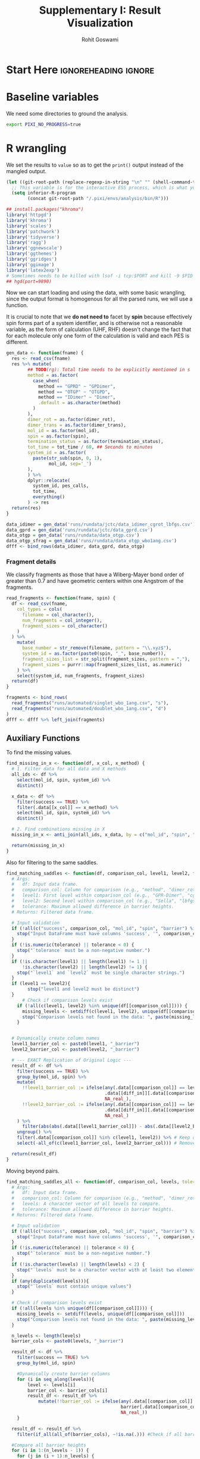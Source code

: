 # -*- org-src-preserve-indentation: t; org-edit-src-content: 0; -*-
#+TITLE: Supplementary I: Result Visualization
#+AUTHOR: Rohit Goswami
#+EMAIL: rog32@hi.is
# This should not be altered
#+OPTIONS: toc:nil title:nil todo:nil
# I need the footnotes to be inlined
#+STARTUP: fninline

* Configuration :ignoreheading:ignore:noexport:
  :PROPERTIES:
  :VISIBILITY: folded
  :END:
#+BEGIN_SRC emacs-lisp :exports none :eval always :results none
(require 'ox-extra)
(ox-extras-activate '(ignore-headlines))
;; Optional, should probably be in the user config
(setq 'org-hide-emphasis-markers t)
#+END_SRC
** Theme :ignoreheading:ignore:
#+HTML_HEAD: <link rel="stylesheet" type="text/css" href="https://gongzhitaao.org/orgcss/org.css"/>
#+BEGIN_SRC emacs-lisp :exports none :results none :eval always
(setq org-html-head-include-default-style nil)
(setq org-html-htmlize-output-type 'css)
#+END_SRC
** Code Properties :ignoreheading:ignore:
# Set headers everywhere
# #+PROPERTY: header-args:R :session oneR :results output :exports both :cache yes :tangle rcode.R
There's no need to expand the ~noweb~ bits while exporting, but it can be useful to debug:
#+property: header-args :noweb no-export
*** Formatting R dataframes
#+NAME: round-tbl
#+BEGIN_SRC emacs-lisp :var tbl="" :var fmt="%.1f"
;; Kanged from https://brettpresnell.com/post/orgmode/
  (mapcar (lambda (row)
	    (mapcar (lambda (cell)
		      (if (floatp cell)
			  (format fmt cell)
			cell))
		    row))
	  tbl)
#+end_src

#+RESULTS: round-tbl

* Start Here :ignoreheading:ignore:
* Baseline variables
We need some directories to ground the analysis.
#+begin_src bash :session shared :results value none :async yes
export PIXI_NO_PROGRESS=true
#+end_src

* R wrangling
:PROPERTIES:
:header-args:R: :session oneR :results value :exports both :cache yes :tangle 00_sviz_rcode.R
:END:

We set the results to ~value~ so as to get the ~print()~ output instead of the mangled output.

#+begin_src emacs-lisp :results none
(let ((git-root-path (replace-regexp-in-string "\n" "" (shell-command-to-string "git rev-parse --show-toplevel"))))
  ;; This variable is for the interactive ESS process, which is what you want for :session
  (setq inferior-R-program
        (concat git-root-path "/.pixi/envs/analysis/bin/R")))
#+end_src

#+begin_src R :results none
## install.packages("khroma")
library('httpgd')
library('khroma')
library('scales')
library('patchwork')
library('tidyverse')
library('ragg')
library('ggnewscale')
library('ggthemes')
library('ggridges')
library('ggimage')
library('latex2exp')
# Sometimes needs to be killed with lsof -i tcp:$PORT and kill -9 $PID
## hgd(port=9890)
#+end_src

Now we can start loading and using the data, with some basic wrangling, since
the output format is homogenous for all the parsed runs, we will use a function.

It is crucial to note that we *do not need to* facet by *spin* because
effectively spin forms part of a system identifier, and is otherwise not a
reasonable variable, as the form of calculation (UHF, RHF) doesn't change the
fact that for each molecule only one form of the calculation is valid and each
PES is different.

#+begin_src R :results none
gen_data <- function(fname) {
  res <- read_csv(fname)
  res %>% mutate(
        ## TODO(rg): Total time needs to be explicitly mentioned in s
        method = as.factor(
          case_when(
            method == "GPRD" ~ "GPDimer",
            method == "OTGP" ~ "OTGPD",
            method == "IDimer" ~ "Dimer",
            .default = as.character(method)
          )
        ),
        dimer_rot = as.factor(dimer_rot),
        dimer_trans = as.factor(dimer_trans),
        mol_id = as.factor(mol_id),
        spin = as.factor(spin),
        termination_status = as.factor(termination_status),
        tot_time = tot_time / 60, ## Seconds to minutes
        system_id = as.factor(
          paste(str_sub(spin, 0, 1),
                mol_id, sep='_')
        ),
        ) %>%
        dplyr::relocate(
          system_id, pes_calls,
          tot_time,
          everything()
        ) -> res
  return(res)
}
#+end_src

#+begin_src R :results discard
data_idimer = gen_data('runs/rundata/jctc/data_idimer_cgrot_lbfgs.csv')
data_gprd = gen_data('runs/rundata/jctc/data_gprd.csv')
data_otgp = gen_data('runs/rundata/data_otgp.csv')
data_otgp_sfrag = gen_data('runs/rundata/data_otgp_wbo1ang.csv')
dfff <- bind_rows(data_idimer, data_gprd, data_otgp)
#+end_src

#+RESULTS:

*** Fragment details

We classify fragments as those that have a Wiberg-Mayer bond order of greater than 0.7 and have geometric centers within one Angstrom of the fragments.

#+begin_src R :results none
read_fragments <- function(fname, spin) {
  df <- read_csv(fname,
    col_types = cols(
      filename = col_character(),
      num_fragments = col_integer(),
      fragment_sizes = col_character()
    )
  ) %>%
    mutate(
      base_number = str_remove(filename, pattern = "\\.xyz$"),
      system_id = as.factor(paste0(spin, "_", base_number)),
      fragment_sizes_list = str_split(fragment_sizes, pattern = ","),
      fragment_sizes = purrr::map(fragment_sizes_list, as.numeric)
    ) %>%
    select(system_id, num_fragments, fragment_sizes)
  return(df)
}
#+end_src

#+begin_src R :results none
fragments <- bind_rows(
  read_fragments("runs/automated/singlet_wbo_1ang.csv", "s"),
  read_fragments("runs/automated/doublet_wbo_1ang.csv", "d")
)
dfff <- dfff %>% left_join(fragments)
#+end_src

** Auxiliary Functions
To find the missing values.

#+begin_src R :results none
find_missing_in_x <- function(df, x_col, x_method) {
  # 1. Filter data for all data and X methods
  all_ids <- df %>%
    select(mol_id, spin, system_id) %>%
    distinct()

  x_data <- df %>%
    filter(success == TRUE) %>%
    filter(.data[[x_col]] == x_method) %>%
    select(mol_id, spin, system_id) %>%
    distinct()

  # 2. Find combinations missing in X
  missing_in_x <- anti_join(all_ids, x_data, by = c("mol_id", "spin", "system_id"))

  return(missing_in_x)
}
#+end_src

Also for filtering to the same saddles.

#+begin_src R :results none
find_matching_saddles <- function(df, comparison_col, level1, level2, tolerance = 0.01, diff_in = "barrier") {
  # Args:
  #   df: Input data frame.
  #   comparison_col: Column for comparison (e.g., "method", "dimer_rot").
  #   level1: First level within comparison_col (e.g., "GPR-Dimer", "cg").
  #   level2: Second level within comparison_col (e.g., "Sella", "lbfgs").
  #   tolerance: Maximum allowed difference in barrier heights.
  # Returns: Filtered data frame.

  # Input validation
  if (!all(c("success", comparison_col, "mol_id", "spin", "barrier") %in% colnames(df))) {
    stop("Input DataFrame must have columns 'success', '", comparison_col, "', 'mol_id', 'spin', and 'barrier'.")
  }
  if (!is.numeric(tolerance) || tolerance < 0) {
    stop("`tolerance` must be a non-negative number.")
  }
  if (!is.character(level1) || length(level1) != 1 ||
      !is.character(level2) || length(level2) != 1) {
    stop("`level1` and `level2` must be single character strings.")
  }
  if (level1 == level2){
        stop("level1 and level2 must be distinct")
  }
      # Check if comparison levels exist
    if (!all(c(level1, level2) %in% unique(df[[comparison_col]]))) {
      missing_levels <- setdiff(c(level1, level2), unique(df[[comparison_col]]))
      stop("Comparison levels not found in the data: ", paste(missing_levels, collapse=", "))
    }


  # Dynamically create column names
  level1_barrier_col <- paste0(level1, "_barrier")
  level2_barrier_col <- paste0(level2, "_barrier")

  # --- EXACT Replication of Original Logic ---
  result_df <- df %>%
    filter(success == TRUE) %>%
    group_by(mol_id, spin) %>%
    mutate(
      !!level1_barrier_col := ifelse(any(.data[[comparison_col]] == level1),
                                     .data[[diff_in]][.data[[comparison_col]] == level1],
                                     NA_real_),
      !!level2_barrier_col := ifelse(any(.data[[comparison_col]] == level2),
                                     .data[[diff_in]][.data[[comparison_col]] == level2],
                                     NA_real_)
    ) %>%
      filter(abs(abs(.data[[level1_barrier_col]]) - abs(.data[[level2_barrier_col]])) <= tolerance) %>% #compare the diffs
    ungroup() %>%
    filter(.data[[comparison_col]] %in% c(level1, level2)) %>% # Keep only requested
    select(-all_of(c(level1_barrier_col, level2_barrier_col))) # Remove created columns.

  return(result_df)
}
#+end_src

Moving beyond pairs.

#+begin_src R :results none
find_matching_saddles_all <- function(df, comparison_col, levels, tolerance = 0.01) {
  # Args:
  #   df: Input data frame.
  #   comparison_col: Column for comparison (e.g., "method", "dimer_rot").
  #   levels: A character vector of all levels to compare.
  #   tolerance: Maximum allowed difference in barrier heights.
  # Returns: Filtered data frame.

  # Input validation
  if (!all(c("success", comparison_col, "mol_id", "spin", "barrier") %in% colnames(df))) {
    stop("Input DataFrame must have columns 'success', '", comparison_col, "', 'mol_id', 'spin', and 'barrier'.")
  }
  if (!is.numeric(tolerance) || tolerance < 0) {
    stop("`tolerance` must be a non-negative number.")
  }
  if (!is.character(levels) || length(levels) < 2) {
    stop("`levels` must be a character vector with at least two elements.")
  }
  if (any(duplicated(levels))){
    stop("`levels` must contain unique values")
  }

  # Check if comparison levels exist
  if (!all(levels %in% unique(df[[comparison_col]]))) {
    missing_levels <- setdiff(levels, unique(df[[comparison_col]]))
    stop("Comparison levels not found in the data: ", paste(missing_levels, collapse=", "))
  }

  n_levels <- length(levels)
  barrier_cols <- paste0(levels, "_barrier")

  result_df <- df %>%
    filter(success == TRUE) %>%
    group_by(mol_id, spin)

    #Dynamically create barrier columns
    for (i in seq_along(levels)){
        level <- levels[i]
        barrier_col <- barrier_cols[i]
        result_df <- result_df %>%
            mutate(!!barrier_col := ifelse(any(.data[[comparison_col]] == level),
                                           barrier[.data[[comparison_col]] == level],
                                           NA_real_))
    }

  result_df <- result_df %>%
    filter(if_all(all_of(barrier_cols), ~!is.na(.))) #Check if all barriers are present

  #Compare all barrier heights
  for (i in 1:(n_levels - 1)) {
    for (j in (i + 1):n_levels) {
      level1_barrier_col <- barrier_cols[i]
      level2_barrier_col <- barrier_cols[j]
      result_df <- result_df %>%
        filter(abs(abs(.data[[level1_barrier_col]]) - abs(.data[[level2_barrier_col]])) <= tolerance)
    }
  }

  result_df <- result_df %>%
    ungroup() %>%
    filter(.data[[comparison_col]] %in% levels) %>%
    select(-all_of(barrier_cols)) # Remove created columns.

  return(result_df)
}
#+end_src

This now sets the stage for some plotting functions.

#+begin_src R :results none
gen_diff_data <- function(df, diff_in, comparison_col, level1, level2, tolerance = 0.01, sort_by = "init_energy") {
  find_matching_saddles(df, comparison_col, level2, level1, tolerance) -> same_saddles

  diff_data <- same_saddles %>%
    mutate(uid = fct_reorder(system_id,.x =.data[[sort_by]],.na_rm = FALSE)) %>%
    select(mol_id, spin, system_id, uid, sym(comparison_col), sym(diff_in)) %>%
    pivot_wider(names_from = comparison_col, values_from = diff_in) %>%
    mutate(
      diff =.data[[level1]] -.data[[level2]]
      ## signed_log_diff = sign(diff) * log1p(abs(diff))
    ) %>%
    ## filter(abs(diff) < 500) %>%
    mutate(id = as.numeric(uid)) %>%
      filter(!is.na(diff)) #Remove NAs directly

  return(diff_data)
}
#+end_src

#+begin_src R :results none
plot_diff_in <- function(df, diff_in, comparison_col,
                         level1, level2,
                         diff_name=diff_in,
                         tolerance = 0.01,
                         sort_by = "init_energy",
                         point_color = color("vibrant")(7),
                         stat_color = colour("muted")) {
  # Args:
  #   df: Input data frame.
  #   comparison_col: Column for comparison (e.g., "method", "dimer_rot").
  #   level1: First level within comparison_col (e.g., "GPR-Dimer", "cg").
  #   level2: Second level within comparison_col (e.g., "Sella", "lbfgs").
  #   tolerance: Maximum allowed difference in barrier heights.
  # Returns: ggplot object

  # Input validation
  if (!all(c("success", comparison_col, diff_in, "mol_id", "system_id", "spin", "barrier") %in% colnames(df))) {
    stop("Input DataFrame must have columns 'success', '", comparison_col,"', ", diff_in, "', 'mol_id', 'system_id' 'spin', and 'barrier'.")
  }
  if (!is.numeric(tolerance) || tolerance < 0) {
    stop("`tolerance` must be a non-negative number.")
  }
  if (!is.character(level1) || length(level1) != 1 ||
      !is.character(level2) || length(level2) != 1) {
    stop("`level1` and `level2` must be single character strings.")
  }
  if (level1 == level2){
        stop("level1 and level2 must be distinct")
  }
      # Check if comparison levels exist
    if (!all(c(level1, level2) %in% unique(df[[comparison_col]]))) {
      missing_levels <- setdiff(c(level1, level2), unique(df[[comparison_col]]))
      stop("Comparison levels not found in the data: ", paste(missing_levels, collapse=", "))
    }

  find_matching_saddles(df, comparison_col, level2, level1, tolerance) -> same_saddles
  diff_data <- gen_diff_data(df, diff_in, comparison_col, level1, level2, tolerance, sort_by)

  ## Calculate summary statistics for positive and negative differences separately
  nsys <- length(unique(same_saddles$system_id))
  summary_stats <- diff_data %>%
    summarize(
      ## mean_pos = mean(diff[diff > 0]),
      median_pos = median(diff[diff > 0]),
      max_pos = max(diff[diff > 0]),
      ## mean_neg = mean(diff[diff < 0]),
      median_neg = median(diff[diff < 0]),
      min_neg = min(diff[diff < 0]),
      percent_pos = (sum(diff > 0) / nsys) * 100, # Count of positive differences
      percent_neg = (sum(diff < 0) / nsys) * 100  # Count of negative differences
    ) %>% pivot_longer(
      cols = everything(),
      names_to = c("stat", "type"),
      names_pattern = "(.*)_(pos|neg)",
      values_to = "value"
    ) %>%
    filter(abs(value) != Inf & value !=0)  %>%
    mutate(
      stat = str_to_title(stat),
    ) %>%
    drop_na()

    # --- Main Plot ---
    p1 <- ggplot(diff_data, aes(x = id, y = diff)) +
        geom_line(aes(color = diff), size = 2, alpha = 0.4) +
        geom_point(aes(color = diff), size = 4, alpha = 0.8) +
        scale_color_gradientn(
          colors = point_color,
          name = "\nSigned Difference",
        ) +
      geom_point(data = diff_data, aes(x = id, y = diff), color = "black", size = 1.5, alpha = 0.8) +
        labs(
            title = paste(diff_name, " Differences (", level1, " - ", level2, ")\nSame Saddles (", nsys, " systems )"),
            x = paste("System Index sorted by ", sort_by),
            y = paste(diff_name, " (", level1, " - ", level2, ")")
        ) +
        geom_hline(yintercept = 0, linetype = "dashed", color = "black", size = 1)
    # Add summary lines and legend
    p1 <- p1 + new_scale_color() +
      geom_hline(data = summary_stats %>% filter(stat != "Percent"),
                 aes(yintercept = value, color = paste(stat, type, sep = "_")),
                 linetype = "solid", linewidth = 1.8) +
      geom_hline(data = summary_stats %>% filter(stat == "Percent"),
                 aes(yintercept = 0, color = paste(stat, type, sep = "_")),
                 linetype = "blank", linewidth = 1.2) +
      scale_color_manual(
        name = "\nSummary Statistics",
        values = stat_color(summary_stats %>% nrow), ## paste0(summary_stats$stat, "_", summary_stats$type),
        labels = function(x) {  #This is the key part of the fix
            stat_type <- strsplit(x, "_")
            sapply(stat_type, function(st) {
                stat_name <- st[1]
                type_name <- st[2]
                val <- summary_stats$value[summary_stats$stat == stat_name & summary_stats$type == type_name]
                sprintf(
                        case_when(
                          stat_name == "Percent" ~ "%s (%s): %.2f",
                          .default = "%s (%s): %2i"
                          ),
                        str_to_title(stat_name),
                        case_when(
                          type_name == "pos" ~ "+",
                          type_name == "neg" ~ "-",
                          ),
                        case_when(
                          stat_name == "Percent" ~ round(abs(val), 2),
                          .default = round(abs(val), 0)
                          )
                        ) #Format the label
            })
        }
      )

    return(p1)
}
#+end_src

Along with the favored line plot.

#+begin_src R :results none
gen_linecomp_data <- function(df, diff_in, comparison_col, level1, level2, tolerance = 0.01) {
  # Input validation
  if (!all(c("success", comparison_col, diff_in, "mol_id", "system_id", "spin", "barrier") %in% colnames(df))) {
    stop("Input DataFrame must have columns 'success', '", comparison_col,"', ", diff_in, "', 'mol_id', 'system_id' 'spin', and 'barrier'.")
  }
  if (!is.numeric(tolerance) || tolerance < 0) {
    stop("`tolerance` must be a non-negative number.")
  }
  if (!is.character(level1) || length(level1) != 1 ||
      !is.character(level2) || length(level2) != 1) {
    stop("`level1` and `level2` must be single character strings.")
  }
  if (level1 == level2){
        stop("level1 and level2 must be distinct")
  }
      # Check if comparison levels exist
    if (!all(c(level1, level2) %in% unique(df[[comparison_col]]))) {
      missing_levels <- setdiff(c(level1, level2), unique(df[[comparison_col]]))
      stop("Comparison levels not found in the data: ", paste(missing_levels, collapse=", "))
    }


  # Dynamically create column names
  level1_comp <- paste(level1, diff_in, sep="_")
  level2_comp <- paste(level2, diff_in, sep="_")

  find_matching_saddles(df, comparison_col, level2, level1, tolerance) -> same_saddles
  plot_data <- df %>%
    filter(mol_id %in% same_saddles$mol_id,
           system_id %in% same_saddles$system_id,
           spin %in% same_saddles$spin,
           .data[[comparison_col]] %in% c(level1, level2)) %>%  # Correct way to use comparison_col
    group_by(mol_id, spin) %>%
    summarise(
      !!level1_comp := sum(.data[[diff_in]][.data[[comparison_col]] == level1]),  # Use .data pronoun
      !!level2_comp := sum(.data[[diff_in]][.data[[comparison_col]] == level2]), # Use .data pronoun
      .groups = "drop"
    )
  return(plot_data)
}
#+end_src

Now we can write something to plot this.

#+begin_src R :results none
plot_linecomp <- function(df, diff_in, comparison_col, level1, level2, diff_name=diff_in, tolerance = 0.01, print_stats=FALSE) {
                                        # Input validation
  if (!all(c("success", comparison_col, diff_in, "mol_id", "system_id", "spin", "barrier") %in% colnames(df))) {
    stop("Input DataFrame must have columns 'success', '", comparison_col,"', ", diff_in, "', 'mol_id', 'system_id' 'spin', and 'barrier'.")
  }
  if (!is.numeric(tolerance) || tolerance < 0) {
    stop("`tolerance` must be a non-negative number.")
  }
  if (!is.character(level1) || length(level1) != 1 ||
      !is.character(level2) || length(level2) != 1) {
    stop("`level1` and `level2` must be single character strings.")
  }
  if (level1 == level2){
    stop("level1 and level2 must be distinct")
  }
                                        # Check if comparison levels exist
  if (!all(c(level1, level2) %in% unique(df[[comparison_col]]))) {
    missing_levels <- setdiff(c(level1, level2), unique(df[[comparison_col]]))
    stop("Comparison levels not found in the data: ", paste(missing_levels, collapse=", "))
  }

                                        # Dynamically create column names
  level1_comp <- paste(level1, diff_in, sep="_")
  level2_comp <- paste(level2, diff_in, sep="_")
  level2_better <- paste(level2, "better", sep="_")

  plot_data <- gen_linecomp_data(df, diff_in, comparison_col, level1, level2, tolerance)

  plot_data %>%
    mutate(
      worse = case_when(
        !!sym(level1_comp) > !!sym(level2_comp) ~ level1, # Use sym() for dynamic column names
        !!sym(level1_comp) < !!sym(level2_comp) ~ level2,
        TRUE ~ "Equal"  # Handle equality
      ),
      worse = as.factor(worse)
    )->plot_data

  ## Calculate statistics for annotation
  summary_stats <- plot_data %>%
    summarize(
      total_cases = n(),
      !!level2_better := sum(worse == level1),
      percentage_better = round(.data[[level2_better]] / total_cases * 100, 2),
      mean_level1 = mean(.data[[level1_comp]]),
      median_level1 = median(.data[[level1_comp]]),
      mode_level1 = as.numeric(names(sort(table(.data[[level1_comp]]), decreasing=TRUE)[1])), #Mode.
      mean_level2 = mean(.data[[level2_comp]]),
      median_level2 = median(.data[[level2_comp]]),
      mode_level2 = as.numeric(names(sort(table(.data[[level2_comp]]), decreasing = TRUE)[1])), #Mode
      )

  p1 <- ggplot(plot_data, aes(x = .data[[level1_comp]], y = .data[[level2_comp]], color = worse)) +
    geom_point(size=rel(2.8)) +
    geom_abline(slope = 1, intercept = 0, size=rel(1.8), alpha=0.4) +
    labs(x = paste(toupper(level1), diff_name), y = paste(toupper(level2), diff_name),
         title = paste0(diff_name, " (", nrow(plot_data), " systems)\nSame Saddles\n", toupper(level2), " better in ", summary_stats$percentage_better, "% and ", toupper(level1), " better in ", (100-summary_stats$percentage_better), " %")) +
    theme(legend.position = "bottom")
  ## Add mean, median, and mode for level1
  if (print_stats) (
    p1 +
    annotate("text", x = -Inf, y = Inf, hjust = -0.1, vjust = 1.5,
             label = paste0(toupper(level1), ":\nMean = ",   comma(round(summary_stats$mean_level1, 2)),
                            "\nMedian = ", comma(round(summary_stats$median_level1,2)),
                            "\nMode = ",   comma(round(summary_stats$mode_level1,  2))),
             size = 3, color = "blue") +
                                        # Add mean, median, and mode for level2
    annotate("text", y = -Inf, x = Inf, hjust = 1.1, vjust = -0.5,
             label = paste0(toupper(level2), ":\nMean = ",   comma(round(summary_stats$mean_level2, 2)),
                            "\nMedian = ", comma(round(summary_stats$median_level2,2)),
                            "\nMode = ",   comma(round(summary_stats$mode_level2,2))
                            ),
             size = 3, color = "red")
  )
  return(p1)
}
#+end_src

We also like histograms.

#+begin_src R :results none
plot_distribution <- function(df, x_col, group_col, level1, level2,
                              x_label = x_col, title = "Distribution") {
  # Creates a histogram for a numeric column, faceted by a categorical column.

  # Args:
  #   df: The input data frame.
  #   x_col: The name of the numeric column to plot (as a string).
  #   group_col: The name of the categorical column for grouping (e.g., "method").
  #   level1: The first level within group_col (for coloring).
  #   level2: The second level within group_col (for coloring).
  #   x_label: Label for the x-axis (defaults to the column name).
  #   title:  Plot title (defaults to "Distribution").

  # Input validation
  if (!all(c(x_col, group_col, "mol_id") %in% colnames(df))) {
    stop("Data frame must contain columns: ", x_col, ", ", group_col, ", and mol_id")
  }
  if (!is.character(level1) || length(level1) != 1 ||
      !is.character(level2) || length(level2) != 1) {
    stop("`level1` and `level2` must be single character strings.")
  }
    # Check if comparison levels exist
    if (!all(c(level1, level2) %in% unique(df[[group_col]]))) {
      missing_levels <- setdiff(c(level1, level2), unique(df[[group_col]]))
      stop("Comparison levels not found in the data: ", paste(missing_levels, collapse=", "))
    }

  # Prepare data: Filter for the two levels of interest and make group_col a factor
  plot_data <- df %>%
    filter(.data[[group_col]] %in% c(level1, level2), success == TRUE) %>%
        mutate(!!sym(group_col) := factor(.data[[group_col]], levels = c(level1, level2)))

  # Summary statistics
  summary_stats <- plot_data %>%
    group_by(.data[[group_col]]) %>%
    summarize(
      mean_val = mean(.data[[x_col]]),
      median_val = median(.data[[x_col]]),
      min_val = min(.data[[x_col]]),
      max_val = max(.data[[x_col]]),
      nsys = n(),
      .groups = "drop"
    )

    # Get y-axis limits AFTER summarizing.
    max_count <- max(table(plot_data[[x_col]])) # Approximate max count.
    y_pos_stats <- max_count * 0.8  # Adjust vertical position as needed
    y_pos_n <- max_count * 0.6

  # Create the plot
  p <- ggplot(plot_data, aes(x = .data[[x_col]], fill = .data[[group_col]])) +
        geom_histogram(bins = 50) + # Remove position=identity
        geom_density()+
    geom_vline(aes(xintercept = mean_val, color = "Mean"), data = summary_stats, linetype = "dashed") +
    geom_vline(aes(xintercept = median_val, color = "Median"), data = summary_stats, linetype = "dashed") +
    geom_vline(aes(xintercept = min_val, color = "Min"), data = summary_stats, linetype = "dashed") +
    geom_vline(aes(xintercept = max_val, color = "Max"), data = summary_stats, linetype = "dashed") +
    scale_color_manual(
      name="Metric",
      values = c("Mean" = "blue", "Median" = "red", "Min" = "dark green", "Max" = "black")
    ) +
    geom_text(data = summary_stats, aes(x = 220, y = 90,
                                        label = paste0(
                                          "Mean: ", round(mean_val, 2),
                                          "\nMedian: ", round(median_val, 2),
                                          "\nMin: ", round(min_val, 2),
                                          "\nMax: ", round(max_val, 2)
                                        )),
               size = 3) +
    geom_text(data = summary_stats, aes(x = 600, y = 150, label = paste0(nsys, " systems")), size = 3) +
        labs(x = x_label, y = "Count", fill = group_col, color = group_col,
             title = paste(title, "\n(50 bins)")) +
        theme(legend.position = "bottom") +
        facet_wrap(vars(.data[[group_col]]), ncol = 1, scales = "free_y")  # Facet by method, separate y-scales

  return(p)
}
#+end_src

** Theme

Along with a modified theme initially [[https://rpubs.com/Koundy/71792][from here]].

We'd like to use more of the hyperlegible fonts.
#+begin_src R :results discard
library(showtext)
library(sysfonts)
font_add_google("Atkinson Hyperlegible", "Atkinson")
showtext_auto()
#+end_src

#+RESULTS:

#+begin_src R :results none
# Matplotlib has floralwhite which is FFFAF0, but FAF7F0 is a bit nicer
# Actually for the paper, just stick to #FFFFFF
theme_Publication <- function(base_size = 36, base_family = "Atkinson") {
  library(grid)
  library(ggthemes)
  (theme_foundation(base_size = base_size, base_family = base_family)
  + theme(
      plot.title = element_text(
        face = "bold",
        size = rel(2.2), hjust = 0.5
      ),
      text = element_text(),
      panel.background = element_rect(colour = NA, fill = "#FFFFFF"),
      plot.background = element_rect(colour = NA, fill = "#FFFFFF"),
      plot.tag = element_text(face = "bold"),
      panel.border = element_rect(colour = "black", fill = NA, linewidth = 1),
      axis.title = element_text(face = "bold", size = rel(1.8)),
      axis.title.y = element_text(angle = 90, vjust = 2),
      axis.title.x = element_text(vjust = -0.2),
      axis.text = element_text(size = rel(1.8)),
      axis.line = element_line(colour = "black"),
      axis.ticks = element_line(),
      panel.grid.major = element_line(colour = "#e6e3dd"),
      panel.grid.minor = element_blank(),
      legend.background = element_rect(fill = "#FFFFFF", colour = NA),
      legend.key = element_rect(colour = NA, fill = "#FFFFFF"),
      legend.position = "right",
      legend.direction = "vertical",
      legend.key.size = unit(0.8, "cm"),
      legend.margin = margin(unit(0, "cm")),
      legend.title = element_text(face = "italic", size = rel(1.6)),
      legend.text = element_text(size = rel(1.8)),
      plot.margin = unit(c(10, 5, 5, 5), "mm"),
      strip.background = element_rect(colour = "#FFFFFF", fill = "#FFFFFF"),
      strip.text = element_text(face = "bold", size = rel(1.5))
    ))
}

## TODO(rg): These are basically the Okabe-Ito ones, from Khroma
okabe_ito_colors <- c("#E69F00", "#56B4E9", "#009E73", "#F0E442", "#0072B2", "#D55E00", "#CC79A7", "#999999")
scale_fill_Publication <- function(...) {
  library(scales)
  discrete_scale("fill", "Publication", manual_pal(values = okabe_ito_colors), ...)
}

scale_color_Publication <- function(...) {
  library(scales)
  discrete_scale("color", "Publication", manual_pal(values = okabe_ito_colors), ...)
}
#+end_src

** Success plot aids

#+begin_src R :results none discard
#' Generate Comparison Data for Binary Success (-1, 0, 1) - Direct Method
#'
#' Prepares data for plotting success outcomes (-1, 0, 1) between two levels
#' for the same system ID. It directly checks for the presence of both levels
#' for each system, ignoring whether they reached the same final state.
#'
#' @param df Input data frame.
#' @param system_id_cols Character vector: Names of columns that uniquely identify a system (e.g., c("mol_id", "system_id", "spin")).
#' @param comparison_col Character string: Name of the column distinguishing the levels.
#' @param level1 Character string: The first level for comparison.
#' @param level2 Character string: The second level for comparison.
#' @param success_col Character string: Name of the success column (0/1 or FALSE/TRUE).
#' @param sort_by_col Character string: Numeric column name to sort systems by. We will use the median value per system if multiple runs exist.
#'
#' @return A tibble with comparison results (-2, -1, 0, 1) for systems where both levels were run
#' @export
generate_success_comparison_direct <- function(df,
                                               system_id_cols,
                                               comparison_col,
                                               level1,
                                               level2,
                                               success_col = "success",
                                               sort_by_col = "rmsd_init_saddle") {

  # --- Input Validation ---
  required_cols <- c(system_id_cols, comparison_col, success_col, sort_by_col)
  if (!all(required_cols %in% names(df))) {
    missing <- setdiff(required_cols, names(df))
    stop("Input DataFrame missing required columns: ", paste(missing, collapse=", "))
  }
  if (!is.numeric(df[[sort_by_col]])) {
      stop("`sort_by_col` ('", sort_by_col, "') must be numeric.")
  }
  # Convert success to numeric 0/1 if necessary
  if (!is.logical(df[[success_col]]) && !all(na.omit(df[[success_col]]) %in% c(0, 1))) {
     warning("Converting '", success_col, "' to numeric 0/1 (assuming 0=Fail, non-zero=Success).")
     df <- df %>% mutate(!!sym(success_col) := ifelse(is.na(.data[[success_col]]), NA, as.numeric(.data[[success_col]] != 0)))
  } else if (is.logical(df[[success_col]])) {
     df <- df %>% mutate(!!sym(success_col) := as.numeric(.data[[success_col]]))
  }
  # Check if levels exist
  available_levels <- unique(df[[comparison_col]])
  if (!all(c(level1, level2) %in% available_levels)) {
      missing_levels <- setdiff(c(level1, level2), available_levels)
      stop("Specified levels not found in '", comparison_col, "': ", paste(missing_levels, collapse=", "))
  }
  # --- End Validation ---

  # Define success column names for pivoting
  level1_success_col <- paste0("success_", level1)
  level2_success_col <- paste0("success_", level2)

  # --- Data Processing ---
  comparison_data <- df %>%
    # Keep only relevant levels
    filter(.data[[comparison_col]] %in% c(level1, level2)) %>%
    # Group by system ID
    group_by(across(all_of(system_id_cols))) %>%
    # Keep only systems that have results for BOTH level1 AND level2
    filter(all(c(level1, level2) %in% .data[[comparison_col]])) %>%
    # Handle potential multiple runs per system/level:
    # Consider successful if ANY run succeeded for that system/level.
    # Also calculate the median sort_by value for consistent ordering.
    group_by(across(all_of(c(system_id_cols, comparison_col)))) %>%
    summarise(
        !!sym(success_col) := max(.data[[success_col]], na.rm = TRUE), # 1 if any success, 0 if all fail, -Inf if all NA
        median_sort_value = median(.data[[sort_by_col]], na.rm = TRUE),
        .groups = "drop"
    ) %>%
    # Handle -Inf case from max(NA, na.rm=TRUE) -> replace with NA or 0? Let's use NA
    mutate(!!sym(success_col) := if_else(is.infinite(.data[[success_col]]), NA_real_, .data[[success_col]])) %>%
    # Pivot wider to get level1 and level2 success in columns
    pivot_wider(
        id_cols = all_of(system_id_cols),
        names_from = all_of(comparison_col),
        values_from = all_of(success_col),
        names_prefix = "success_"
    ) %>%
    # Also carry over the median sort value (need to handle potential differing values from pivot)
    # Let's recalculate median sort value *per system* after the pivot prep
    # Join back the median sort value (average across levels for the system)
    left_join(
        df %>%
            group_by(across(all_of(system_id_cols))) %>%
            summarise(median_sort_value = median(.data[[sort_by_col]], na.rm = TRUE), .groups = "drop"),
        by = system_id_cols
    ) %>%
    # Filter out rows where either level's success is NA after pivoting/summarising
    filter(!is.na(.data[[level1_success_col]]) & !is.na(.data[[level2_success_col]])) %>%
    # *** Calculate the -2, -1, 0, 1 difference ***
    mutate(
      success_diff = case_when(
        .data[[level1_success_col]] == 0 & .data[[level2_success_col]] == 0 ~ -2, # Both Failed
        .data[[level1_success_col]] == 0 & .data[[level2_success_col]] == 1 ~ -1, # Level2 only Succeeded
        .data[[level1_success_col]] == 1 & .data[[level2_success_col]] == 1 ~ 0,  # Both Succeeded
        .data[[level1_success_col]] == 1 & .data[[level2_success_col]] == 0 ~ 1,  # Level1 only Succeeded
        TRUE ~ NA_real_ # Should not happen given filter above, but safe practice
      )
    ) %>%
    # Order rows by the median sort value for consistent plotting order
    arrange(median_sort_value) %>%
    # Add a simple numeric ID for the x-axis
    mutate(id = row_number()) %>%
    # Select relevant columns for output
    select(all_of(system_id_cols), id, median_sort_value,
           !!level1_success_col, !!level2_success_col, success_diff)

  # Handle cases where no systems remain after filtering
   if (nrow(comparison_data) == 0) {
        warning("No systems found meeting the criteria (both levels run & at least one succeeded).")
   }

  return(comparison_data)
}
#+end_src

#+RESULTS:

#+begin_src R :results none discard
#' Plot Binary Success Comparison (-2, -1, 0, 1) for ALL Systems
#'
#' using data from `generate_comparison_all_systems_case`. Shows all systems ordered.
#' Systems missing a level are shown distinctly (default: small grey dot near y=0).
#'
#' @param df Input data frame (raw data).
#' @param system_id_cols Character vector: Names of columns identifying a system.
#' @param comparison_col Character string: Column distinguishing the levels.
#' @param level1 Character string: The first level for comparison.
#' @param level2 Character string: The second level for comparison.
#' @param success_col Character string: Success column name.
#' @param sort_by_col Character string: Column name to sort systems by.
#' @param point_colors Character vector: 5 Colors for {-2, -1, 0, 1, NA}.
#'        Defaults provided for Fail, L2Win, BothWin, L1Win. NA uses separate aesthetic.
#' @param show_summary_text Boolean: Add annotation with counts/percentages?
#' @param na_marker_color Color for points where comparison is NA (Missing Level).
#' @param na_marker_shape Shape for points where comparison is NA.
#' @param na_marker_size Size for points where comparison is NA.
#' @param na_y_position Y-value at which to plot NA markers. Default 0.
#'
#' @return A list of a ggplot object and summary text.
#' @export
plot_success_comp <- function(df,
                              system_id_cols,
                              comparison_col,
                              level1,
                              level2,
                              level_names = c(level1, level2),
                              success_col = "success",
                              sort_by_col = "rmsd_init_saddle",
                              point_colors = c("orange", "red", "grey50", "blue"), # Order: -2, -1, 0, 1
                              show_summary_text = TRUE,
                              na_marker_color = "grey70",
                              na_marker_shape = 1,
                              na_marker_size = 1.5,
                              na_y_position = 0) {
  # Generate the comparison data including ALL systems and -2 for 'Both Failed'
  plot_data <- generate_success_comparison_direct(
    df, system_id_cols, comparison_col,
    level1, level2, success_col, sort_by_col
  )

  if (nrow(plot_data) == 0) {
    warning("No systems found in the input data.")
    return(list(
      plot = ggplot() +
        labs(title = "No Systems Found") +
        theme_void(),
      summary_text = "No systems found in input data."
    ))
  }

  # Separate data for plotting NA (Missing Level) vs non-NA comparison results
  plot_data_na <- plot_data %>% filter(is.na(success_diff))
  plot_data_compare <- plot_data %>% filter(!is.na(success_diff)) # Includes -2, -1, 0, 1

  # --- Calculate Summary Stats (only on systems where comparison was done) ---
  summary_text <- ""
  n_compared <- nrow(plot_data_compare)
  n_total <- nrow(plot_data)
  n_na_level <- nrow(plot_data_na) # Systems missing a level

  if (n_compared > 0) {
    # Define factor levels and labels including -2
    outcome_levels <- c(-2, -1, 0, 1)
    outcome_labels <- c("Both Failed", paste(level2, "only"), "Both Succeeded", paste(level1, "only"))

    summary_stats <- plot_data_compare %>%
      count(success_diff) %>%
      # Ensure all potential outcomes are present for correct % calculation and labelling
      tidyr::complete(success_diff = outcome_levels, fill = list(n = 0)) %>%
      filter(!is.na(success_diff)) %>% # Remove potential NA row from complete() if input had NAs
      mutate(
        percentage = (n / n_compared) * 100, # Pct of systems where comparison ran
        # Use pre-defined labels based on outcome_levels
        label = factor(success_diff, levels = outcome_levels, labels = outcome_labels)
      )

    summary_text <- summary_stats %>%
      arrange(success_diff) %>%
      mutate(text_line = sprintf("%s: %d (%.1f%%)", label, n, percentage)) %>%
      pull(text_line) %>%
      paste(collapse = "\n")
    summary_text <- paste0(summary_text, sprintf("\nMissing Level: %d", n_na_level))
    subtitle_text <- paste(n_total, "total systems;", n_compared, "compared;", n_na_level, "missing a level")
  } else if (show_summary_text) {
    summary_text <- sprintf("Missing Level: %d", n_na_level)
    subtitle_text <- paste(n_total, "total systems;", n_compared, "compared;", n_na_level, "missing a level")
  } else {
    subtitle_text <- element_blank()
  }


  plot_levels <- c(-2, -1, 0, 1)
  plot_labels <- c("Both :: F", paste(level_names[2], "only"), "Both :: P", paste(level_names[1], "only"))
  plot_colors <- setNames(point_colors, plot_levels)
  yaxis_labels <- c("Both :: F", paste(level_names[2], ":: F"), "Both :: P", paste(level_names[1], " :: P"))

  # --- Plotting ---
  p1 <- ggplot(mapping = aes(x = id)) +
    # Layer 1: Points for systems where comparison is NA (Missing Level)
    geom_point(
      data = plot_data_na, aes(y = na_y_position),
      color = na_marker_color, shape = na_marker_shape, size = na_marker_size, alpha = 0.6
    ) +
    # Layer 2: Points for systems with valid comparison (-2, -1, 0, 1)
    geom_point(
      data = plot_data_compare, aes(y = success_diff, color = factor(success_diff, levels = plot_levels)),
      size = 2.5, alpha = 0.8
    ) +
    # Scales and Labels
    scale_color_manual(
      name = "Outcome",
      values = plot_colors,
      labels = plot_labels,
      na.translate = FALSE, # Don't show NA (missing level) in this legend
      drop = FALSE # Keep all levels in legend even if not present in data
    ) +
    scale_y_continuous(
      breaks = plot_levels,
      labels = yaxis_labels,
      limits = c(min(plot_levels) - 0.4, max(plot_levels) + 0.4) # Adjust limits dynamically
    ) +
    labs(
      title = paste("Success Comparison:", level1, "vs", level2),
      subtitle = subtitle_text,
      x = paste("System Index (ordered by median", sort_by_col, ")"),
      y = element_blank()
    ) +
    theme_minimal() +
    theme(legend.position = "bottom")

  # Add summary annotation
  if (show_summary_text && nchar(summary_text) > 0) {
    p1 <- p1 + annotate(
      geom = "text", x = Inf, y = Inf, label = summary_text,
      hjust = 1.05, vjust = 1.1, size = 3, lineheight = 0.9, colour = "grey30"
    )
  }

  return(list(plot = p1, summary_text = paste0(summary_text, "\n", subtitle_text)))
}
#+end_src

#+RESULTS:

With a new helper:

#+begin_src R :results none discard
parse_success_comp_summary <- function(summary_text, comparison_name) {
  tibble(raw = str_split(summary_text, "\n")[[1]]) %>%
    filter(str_detect(raw, ":")) %>%
    separate(raw, into = c("Outcome", "Stats"), sep = ": ") %>%
    mutate(
      Count = as.numeric(str_extract(Stats, "\\d+")),
      Pct = str_extract(Stats, "[\\d\\.]+%")
    ) %>%
    select(Outcome, Count, Pct) %>%
    mutate(Comparison = comparison_name)
}
#+end_src

** Quality plot aids
#+begin_src R :results none discard
#' Generate a Stacked Bar Chart and Summary Data for Saddle Point Comparisons
#'
#' This function compares a primary computational method against one or more
#' competitor methods. It calculates statistics on comparable systems (where both
#' methods succeeded) and categorizes outcomes.
#'
#' @param df The input dataframe. Must contain columns for system_id, success,
#'   the comparison column (e.g., 'method'), and the value column (e.g., 'barrier').
#' @param primary_method A string with the name of the main method to compare against.
#' @param competitor_methods A character vector of competitor method names.
#' @param comparison_col The name of the column that contains the method labels (e.g., "method").
#' @param value_col The name of the column with the energy barrier values (e.g., "barrier").
#' @param system_id_col The column identifying each unique chemical system (e.g., "system_id").
#' @param tolerance A numeric value for the maximum allowed difference for barriers to be considered "matched".
#'
#' @return A list containing two elements:
#'   1. `plot`: A ggplot object for the visualization.
#'   2. `summary_df`: A tidy dataframe with detailed counts and percentages.

generate_saddle_comparison_plot <- function(df,
                                            primary_method,
                                            competitor_methods,
                                            tolerance = 0.5,
                                            comparison_col = "method",
                                            value_col = "barrier",
                                            inline_text_size = 22,
                                            system_id_col = "system_id") {

  # --- 1. Data Processing Loop ---
  # Iterate over each competitor to build a summary dataframe for plotting
  all_summaries <- lapply(competitor_methods, function(competitor) {

    # Filter for successful runs of the two methods being compared
    wide_df <- df %>%
      filter(success == TRUE, .data[[comparison_col]] %in% c(primary_method, competitor)) %>%
      # Pivot to get barriers for each method in the same row
      pivot_wider(
        id_cols = all_of(system_id_col),
        names_from = all_of(comparison_col),
        values_from = all_of(value_col)
      ) %>%
      # Keep only "comparable systems" where both methods succeeded
      na.omit()

    # Get the total number of comparable systems for this pair
    total_comparable <- nrow(wide_df)
    if (total_comparable == 0) return(NULL) # Skip if no comparable systems

    # --- 2. Categorize Outcomes ---
    summary_df <- wide_df %>%
      mutate(
        # Calculate the absolute difference in barrier energy
        diff = .data[[primary_method]] - .data[[competitor]],
        # Assign an outcome category based on the difference and tolerance
        outcome = case_when(
          abs(diff) <= tolerance ~ "Equal",
          diff < 0 ~ primary_method,
          TRUE ~ competitor
        )
      ) %>%
      # Count the number of systems in each outcome category
      count(outcome) %>%
      # Add metadata for plotting
      mutate(
        comparison_pair = paste(primary_method, "vs", competitor),
        total_comparable = total_comparable,
        percentage = (n / total_comparable) * 100
      )

    return(summary_df)
  })

  # Combine all the individual summaries into one dataframe
  summary_df <- bind_rows(all_summaries)

  # Handle case where no comparable systems were found at all
  if (is.null(summary_df) || nrow(summary_df) == 0) {
    warning("No comparable systems found for any of the requested pairs.")
    return(list(
      plot = ggplot() + labs(title = "No Comparable Systems Found") + theme_void(),
      summary_df = tibble()
    ))
  }

  # --- 3. Create the Plot ---
  # Define the order of outcomes for the stacked bar chart
  outcome_levels <- c(
    competitor_methods,
    primary_method,
    "Equal"
  )
  summary_df$outcome <- factor(summary_df$outcome, levels = unique(outcome_levels))

  # Create a helper dataframe for the "N = ..." labels
  n_labels <- summary_df %>%
    distinct(comparison_pair, total_comparable)

  # Create the named vector for colors dynamically and correctly.
  competitor_lower_barrier_names <- competitor_methods
  # Define colors for as many competitors as provided
  competitor_colors <- c("#FF7F00", "#FDBF6F", "#984EA3", "#FFFF33")[1:length(competitor_methods)]

  color_values <- c(
    setNames("#3B75AF", "Equal"),
    setNames("#E41A1C", primary_method),
    setNames(competitor_colors, competitor_lower_barrier_names)
  )

  # Build the ggplot object
  p <- ggplot(summary_df, aes(x = comparison_pair, y = percentage, fill = outcome)) +
    geom_bar(stat = "identity", width = 0.6) +
    # Add percentage labels inside the bars
    geom_text(
      aes(label = sprintf("%.1f%%", percentage)),
      position = position_stack(vjust = 0.5),
      color = "white",
      size = inline_text_size,
      fontface = "bold"
    ) +
    # Add "N = ..." labels above the bars
    geom_text(
      data = n_labels,
      aes(x = comparison_pair, label = paste("N =", total_comparable), y = 103),
      inherit.aes = FALSE,
      size = inline_text_size
    ) +
    # Use the correctly created color vector
    scale_fill_manual(
      name = "Lower Barrier",
      values = color_values,
      drop = FALSE
    ) +
    scale_y_continuous(limits = c(0, 108), breaks = seq(0, 100, 25)) +
    # Apply a clean theme and customize labels
    labs(
      title = "Unified Quality Metric: Saddle Agreement & Disagreement Resolution",
      subtitle = paste("Analysis of all comparable systems, segmented by", value_col, "energy"),
      x = "Comparison Pair",
      y = "Percentage of Total Comparable Systems"
    ) +
    theme_classic(base_size = 14) +
    theme(
      plot.title = element_text(face = "bold", hjust = 0.5),
      plot.subtitle = element_text(hjust = 0.5, size = 11),
      axis.line = element_line(color = "black"),
      axis.ticks = element_line(color = "black"),
      panel.grid.major = element_blank(),
      panel.grid.minor = element_blank(),
      legend.position = "bottom"
    )

  return(list(plot = p, summary_df = summary_df))
}
#+end_src

#+RESULTS:

Maybe even better separated into a diverging bar plot and equality section together.

#+begin_src R :results none
#' Generate a Bar Chart for Method Agreement (with N-count)
#'
#' This function creates a simple bar chart to visualize the percentage of cases
#' where the methods agreed ("Equal" outcome), and adds the total comparable
#' system count (N) for each pair.
#'
#' @param summary_df A data frame with summary results, including 'outcome', 'percentage', and 'n'.
#' @return A ggplot object.
generate_agreement_plot_with_n <- function(summary_df, inline_text_size = 22) {
  # Filter for agreement data
  agreement_data <- summary_df %>%
    filter(outcome == "Equal")

  # Calculate the total N for each comparison pair (regardless of outcome)
  n_data <- summary_df %>%
    group_by(comparison_pair) %>%
    summarise(total_n = first(total_comparable)) # total_comparable is the total N

  # Join N data back to the agreement data for plotting
  plot_data <- left_join(agreement_data, n_data, by = "comparison_pair")

  p <- ggplot(plot_data, aes(x = comparison_pair, y = percentage)) +
    geom_col(aes(fill = "Equal"), width = 0.6) +
    # 1. Add N-count label above the bar
    geom_text(
      aes(label = paste0("N=", total_n)),
      # Place N slightly higher than the percentage label
      vjust = -0.5,
      color = "black",
      size = inline_text_size
    ) +
    geom_text(
      aes(label = sprintf("%.1f%%", percentage)),
      vjust = 5.4,
      color = "white",
      fontface = "bold",
      size = inline_text_size
    ) +
    scale_fill_manual(
      name = "Barrier",
      values = c("Equal" = "#3B75AF")
    ) +
    scale_y_continuous(limits = c(0, 100 * 1.05), breaks = seq(0, 100, 25)) +
    labs(
      title = "Overall Agreement",
      subtitle = "% of systems with same saddle point",
      x = NULL,
      y = "Percentage (%)"
    ) +
    theme_classic(base_size = 16) +
    theme(
      plot.title = element_text(face = "bold", hjust = 0.5),
      plot.subtitle = element_text(hjust = 0.5, size = 12, margin = margin(b = 10)),
      axis.line.x = element_blank(),
      axis.ticks.x = element_blank()
    )
  return(p)
}


#' Generate a Diverging Bar Chart for Method Disagreement
#'
#' This function creates a diverging bar chart to compare the performance of a primary method
#' against competitor methods, focusing on which method found a lower energy barrier
#' when they disagreed.
#'
#' @param summary_df A data frame containing the summarized comparison results.
#'   Must include 'comparison_pair', 'outcome', 'percentage', and 'n' columns.
#'   This is the `summary_df` generated by your original function.
#' @param primary_method A character string for the name of the primary method (e.g., "OTGPD").
#' @return A ggplot object representing the diverging bar chart.
generate_diverging_disagreement_plot <- function(summary_df, primary_method, inline_text_size = 22) {
  # --- 1. Data Preparation ---
  diverging_data <- summary_df %>%
    filter(outcome != "Equal") %>%
    mutate(
      plot_percentage = if_else(
        outcome == primary_method,
        percentage,
        -percentage
      ),
      outcome_label = trimws(outcome)
    )

  # --- 2. Color and Legend Setup ---
  color_mapping <- diverging_data %>%
    distinct(outcome_label) %>%
    mutate(color = case_when(
      outcome_label == primary_method ~ "#E41A1C", # OTGPD color
      grepl("GPDimer", outcome_label) ~ "#FF7F00",   # GPDimer color
      grepl("Dimer", outcome_label) ~ "#FDBF6F", # Dimer color
      TRUE ~ "grey50"
    )) %>%
    {
      setNames(.$color, .$outcome_label)
    }

  # --- 3. Create the Plot ---
  max_abs_val <- max(abs(diverging_data$plot_percentage), na.rm = TRUE)
  plot_limit <- ceiling(max_abs_val / 5) * 5

  p <- ggplot(diverging_data, aes(
    x = plot_percentage,
    y = reorder(comparison_pair, plot_percentage),
    fill = outcome_label
  )) +
    geom_vline(xintercept = 0, color = "grey70", linetype = "dashed") +
    geom_col(width = 0.6) +
    geom_text(
      aes(label = sprintf("%.1f%%", abs(plot_percentage))),
      hjust = if_else(diverging_data$plot_percentage > 0, 1.2, -0.2),
      color = "black",
      size = inline_text_size
    ) +
    ## annotate("text", x = plot_limit, y = length(unique(diverging_data$comparison_pair)) + 0.5, label = paste(primary_method, "Lower"), hjust = 1, fontface = "bold", size = 5) +
    ## annotate("text", x = -plot_limit, y = length(unique(diverging_data$comparison_pair)) + 0.5, label = "Competitor Lower", hjust = 0, fontface = "bold", size = 5) +
    scale_fill_manual(name = "Lower Barrier", values = color_mapping) +
    scale_x_continuous(
      limits = c(-plot_limit, plot_limit) * 1.2,
      breaks = seq(-plot_limit, plot_limit, by = 5),
      labels = function(x) paste0(abs(x), "%")
    ) +
    labs(
      title = "Disagreement Breakdown",
      subtitle = "Who finds the lower barrier?",
      x = "Percentage of Total Systems",
      y = NULL
    ) +
    theme_minimal(base_size = 16) +
    theme(
      plot.title = element_text(face = "bold", hjust = 0.5),
      plot.subtitle = element_text(hjust = 0.5, size = 12, margin = margin(b = 10)),
      panel.grid.major.y = element_blank(),
      panel.grid.minor.x = element_blank(),
      axis.text.y = element_text(face = "bold"),
      legend.position = "bottom"
    )
  return(p)
}
#+end_src

** Performance plot aids

Using the Dolan and Moré 2001 style performance plot.

#+begin_src R :results none
#' Create a Publication-Quality Performance Profile Plot
#'
#' This function generates a formal performance profile to benchmark a set of
#' solvers. It correctly handles failures by creating plateaus at a solver's
#' success rate and allows for both linear and log-scaled axes.
#'
#' @param df A dataframe containing the benchmark results.
#' @param problem_cols A character vector of column names that uniquely identify a problem (e.g., c("mol_id", "spin")).
#' @param method_col The unquoted name of the column containing the solver/method names.
#' @param time_col The unquoted name of the column with the performance metric (e.g., tot_time).
#' @param success_col The unquoted name of the column indicating success (must be TRUE/FALSE).
#' @param log_scale A logical value. If TRUE (default), the x-axis is on a log2 scale. If FALSE, it's linear.
#' @param x_limit A numeric value setting the upper limit for the x-axis.
#' @param title An optional title for the plot.
#'
#' @return A ggplot object representing the performance profile.
#' @import ggplot2
#' @import dplyr


create_performance_profile <- function(df,
                                       problem_cols,
                                       method_col,
                                       metric_col,
                                       success_col,
                                       log_scale = TRUE,
                                       x_limit = NULL,
                                       metric_name = "Time",
                                       title = "Performance Profile") {
  # Ensure columns are treated as symbols for tidy evaluation
  method_col_sym <- rlang::ensym(method_col)
  metric_col_sym <- rlang::ensym(metric_col)
  success_col_sym <- rlang::ensym(success_col)

  # --- 1. Data Processing ---
  all_problems <- df %>% dplyr::distinct(dplyr::across(dplyr::all_of(problem_cols)))

  performance_ratios <- df %>%
    dplyr::select(!!method_col_sym, dplyr::all_of(problem_cols), !!metric_col_sym, !!success_col_sym) %>%
    tidyr::complete(!!method_col_sym, all_problems) %>%
    dplyr::mutate(time_val = dplyr::if_else(is.na(!!success_col_sym) | !!success_col_sym == FALSE, Inf, !!metric_col_sym))

  best_times <- performance_ratios %>%
    dplyr::filter(is.finite(time_val)) %>%
    dplyr::group_by(dplyr::across(dplyr::all_of(problem_cols))) %>%
    dplyr::summarise(best_time = min(time_val, na.rm = TRUE), .groups = "drop")

  ## Calculate the performance ratio (tau) for each method on each problem.
  plot_data <- performance_ratios %>%
    dplyr::left_join(best_times, by = problem_cols) %>%
    dplyr::mutate(ratio = time_val / best_time)

  # --- 2. Manually Calculate ECDF for Plotting ---
  plot_data_ecdf <- plot_data %>%
    dplyr::group_by(!!method_col_sym) %>%
    dplyr::arrange(ratio) %>%
    dplyr::mutate(proportion = (1:dplyr::n()) / dplyr::n()) %>%
    dplyr::ungroup()

  # --- 3. Prepare Final Data for Clean Geom_step ---
  ## Create a clean dataset that has exactly one point at ratio = 1 representing
  ## the win rate.
  ##
  ## Find the maximum proportion for methods that were the best
  ## (ratio = 1). This is the win rate.
  wins <- plot_data_ecdf %>%
    dplyr::filter(ratio == 1) %>%
    dplyr::group_by(!!method_col_sym) %>%
    dplyr::summarise(proportion = max(proportion), .groups = "drop") %>%
    dplyr::mutate(ratio = 1)
  others <- plot_data_ecdf %>% dplyr::filter(ratio > 1, is.finite(ratio))

  plot_data_final <- dplyr::bind_rows(wins, others) %>%
    dplyr::arrange(!!method_col_sym, ratio)

  # --- 4. Create Summary Dataframe for Caption ---
  # a) Total and solvable problems for each method
  total_counts <- plot_data_ecdf %>%
    dplyr::group_by(!!method_col_sym) %>%
    dplyr::summarise(n_total = dplyr::n(), .groups = "drop")

  solvable_counts <- df %>%
    dplyr::filter(!!success_col_sym == TRUE) %>%
    dplyr::count(!!method_col_sym, name = "n_solvable")

  # b) Win rate (proportion of times a method was the fastest)
  win_summary <- wins %>%
    dplyr::select(!!method_col_sym, win_rate = proportion) %>%
    dplyr::mutate(win_rate = win_rate * 100) # Convert to percentage

  # c) Tau at 90% of solvable problems
  tau_90 <- plot_data_ecdf %>%
    dplyr::left_join(solvable_counts, by = rlang::as_name(method_col_sym)) %>%
    dplyr::filter(!is.na(n_solvable), n_solvable > 0) %>%
    dplyr::mutate(proportion_of_solvable = (dplyr::row_number() / n_solvable)) %>%
    dplyr::filter(proportion_of_solvable >= 0.9) %>%
    dplyr::group_by(!!method_col_sym) %>%
    dplyr::summarise(tau_at_90_percent = min(ratio), .groups = "drop")

  # d) Median and Mean Tau for successful runs
  tau_stats <- plot_data %>%
    dplyr::filter(is.finite(ratio)) %>% # Only for successful runs
    dplyr::group_by(!!method_col_sym) %>%
    dplyr::summarise(
      median_tau = median(ratio, na.rm = TRUE),
      mean_tau = mean(ratio, na.rm = TRUE),
      .groups = "drop"
    )

  # e) Combine all summary metrics into a single dataframe
  all_methods <- df %>% dplyr::distinct(!!method_col_sym)

  caption_data <- all_methods %>%
    dplyr::left_join(total_counts, by = rlang::as_name(method_col_sym)) %>%
    dplyr::left_join(solvable_counts, by = rlang::as_name(method_col_sym)) %>%
    dplyr::left_join(win_summary, by = rlang::as_name(method_col_sym)) %>%
    dplyr::left_join(tau_90, by = rlang::as_name(method_col_sym)) %>%
    dplyr::left_join(tau_stats, by = rlang::as_name(method_col_sym)) %>%
    dplyr::mutate(win_rate = tidyr::replace_na(win_rate, 0)) # Clean up NAs for methods that never won

  # --- 5. Create Plot ---
  p <- ggplot(plot_data_final, aes(x = ratio, y = proportion, color = !!method_col_sym)) +
    geom_step(linewidth = 1.5, na.rm = TRUE) +
    ## Add a distinct point at ratio=1 to highlight the win rate.
    geom_point(data = wins, aes(x = 1), size = 4, shape = 21, fill = "white", stroke = 1.5) +
    labs(title = title, y = "Proportion of Problems Solved", color = "Method") +
    scale_y_continuous(labels = scales::percent, expand = expansion(mult = c(0.01, 0.01)))
  # Apply scaling to the x-axis based on user preference.
  if (log_scale) {
    if (is.null(x_limit)) x_limit <- 8
    p <- p +
      scale_x_continuous(trans = "log2", breaks = c(1, 2, 4, 8, 16, 32, 64), expand = expansion(mult = c(0.01, 0.01))) +
      coord_cartesian(xlim = c(1, x_limit), ylim = c(0, 1.01)) +
      labs(x = bquote(paste("Performance Ratio (", tau, " = ", .(metric_name), " / Best ", .(metric_name), ", ", log[2], " scale)")))
  } else {
    if (is.null(x_limit)) x_limit <- 25
    p <- p +
      scale_x_continuous(breaks = seq(0, x_limit, by = 5), expand = expansion(mult = c(0.01, 0.01))) +
      coord_cartesian(xlim = c(1, x_limit), ylim = c(0, 1.01)) +
      labs(x = paste0("Performance Ratio (τ = ", metric_name, " / Best ", metric_name, ")"))
  }

  p <- p + theme_minimal(base_size = 14) +
    theme(
      plot.title = element_text(hjust = 0.5, face = "bold", size = 18),
      axis.title.x = element_text(face = "bold", margin = margin(t = 10)),
      axis.title.y = element_text(face = "bold", margin = margin(r = 10)),
      legend.position = "inside",
      legend.position.inside = c(0.8, 0.4),
      panel.grid.major = element_line(color = "gray90", linetype = "dotted"),
      panel.grid.minor = element_line(color = "gray95", linetype = "dotted")
    )

  return(list(plot = p, caption_data = caption_data))
}
#+end_src

** Single run plot aids
For working with the single run data.
#+begin_src bash :eval never
python -m rgpycrumbs.eon.gprd.log_csv --input-file ec_gprd_d
oublet_110_d1923ac0-5a99-47d8-9445-9727e736cff5.log.gz --traj-file outer_only.traj --system-id 'd_110' --method "OTGPD"
#+end_src

Need a new reader too.

#+begin_src R :results none
load_system_data <- function(system_ids, path = ".") {
  # Create a regex pattern that matches any of the provided system_ids
  pattern <- paste0("^(", paste(system_ids, collapse = "|"), ").*\\.csv$")

  files <- list.files(
    path = path,
    pattern = pattern,
    full.names = TRUE
  )

  if (length(files) == 0) {
    stop("No CSV files found for the provided system_ids in path '", path, "'")
  }

  print(paste("Found", length(files), "files for systems:", paste(system_ids, collapse = ", ")))

  # Read and combine all found files into a single tibble
  map_dfr(files, read_csv, show_col_types = FALSE) %>%
    mutate(
      method = as.factor(method),
      system_id = as.factor(system_id)
    )
}
#+end_src

#+begin_src R :results none
plot_convergence_srun <- function(data) {
  data %>%
    distinct(method, outer_iteration, .keep_all = TRUE) %>%
    ggplot(aes(x = outer_iteration, y = current_max)) +
    geom_line(linewidth = 1) +
    geom_point(size = 3) +
    scale_y_log10(labels = scales::label_number(accuracy = 0.1)) +
    labs(
      title = "Convergence Behavior",
      x = "Outer Relaxation Iteration",
      y = "Current Max (log scale)"
    ) +
    theme_Publication(base_size=14)
}
#+end_src

#+begin_src R :results none
plot_performance_srun <- function(data) {
  performance_data <- data %>%
    distinct(method, outer_iteration, .keep_all = TRUE) %>%
    select(method, outer_iteration, optimize_time, func_count) %>%
    drop_na()

  # Check number of methods to decide plot type
  if (n_distinct(performance_data$method) > 1) {
    # FACETED PLOT for multiple methods (cleaner for comparison)
    performance_data_long <- performance_data %>%
      pivot_longer(
        cols = c(optimize_time, func_count),
        names_to = "metric",
        values_to = "value"
      )

    facet_labels <- c(
      `func_count` = "Function Counts",
      `optimize_time` = "Optimize Time (s)"
    )

    ggplot(performance_data_long, aes(x = outer_iteration, y = value, color = method)) +
      geom_line(linewidth = 1) +
      geom_point(size = 3) +
      facet_wrap(~metric, scales = "free_y", ncol = 1, labeller = as_labeller(facet_labels)) +
      scale_color_vibrant() +
      labs(
        title = "Optimization Performance",
        x = "Outer Relaxation Iteration",
        y = NULL,
        color = "Method"
      ) +
      theme_Publication(base_size = 14)
  } else {
    # DUAL-AXIS PLOT for a single method
    scaling_factor <- max(performance_data$optimize_time, na.rm = TRUE) / max(performance_data$func_count, na.rm = TRUE)
    ggplot(performance_data, aes(x = outer_iteration)) +
      geom_line(aes(y = optimize_time, color = "Optimize Time (s)"), linetype = "solid", linewidth = 1) +
      geom_point(aes(y = optimize_time, color = "Optimize Time (s)"), size = 3) +
      geom_line(aes(y = func_count * scaling_factor, color = "Function Counts"), linetype = "dashed", linewidth = 1) +
      geom_point(aes(y = func_count * scaling_factor, color = "Function Counts"), shape = 4, size = 3, stroke = 1.5) +
      scale_y_continuous(
        name = "Optimize Time (s)",
        sec.axis = sec_axis(~ . / scaling_factor, name = "Function Counts")
      ) +
      scale_color_manual(
        name = "Metric",
        values = c("Optimize Time (s)" = "#EE7733", "Function Counts" = "#0077BB") # orange, blue
      ) +
      labs(
        title = "Optimization Performance per Iteration",
        x = "Outer Relaxation Iteration"
      ) +
      theme_Publication(base_size = 14)
  }
}
#+end_src

#+begin_src R :results none
plot_hyperparameters_srun <- function(data) {
  hyperparam_data <- data %>%
    distinct(method, outer_iteration, .keep_all = TRUE) %>%
    select(method, outer_iteration, magsigma2, contains("-")) %>%
    pivot_longer(
      cols = -c(method, outer_iteration),
      names_to = "hyperparameter",
      values_to = "value"
    ) %>%
    drop_na(value) %>%
    # Clean up labels for the legend
    mutate(
      hyperparameter = str_replace(hyperparameter, "ls_", ""),
      hyperparameter = str_replace(hyperparameter, "magsigma2", "Var") ## Variance (σ²)
    )

  ggplot(hyperparam_data, aes(x = outer_iteration, y = value, color = hyperparameter, group = hyperparameter)) +
    geom_line(linewidth = 1, linetype = "dashed") +
    geom_point(size = 3) +
    scale_color_vibrant() +
    labs(
      title = "Hyperparameter Evolution",
      x = "Outer Relaxation Iteration",
      y = NULL,
      color = "Hyperparameter"
    ) +
    theme_Publication(base_size=14) +
    theme(legend.position = "top")
}
#+end_src

#+begin_src R :results none
plot_distance_metric_srun <- function(data) {
  metric_data <- data %>%
    filter(!is.na(dist_from_known))

  if (nrow(metric_data) == 0) {
    return(ggplot() +
      labs(title = "No Distance Metric Data Found"))
  }

  ggplot(metric_data, aes(x = outer_iteration)) +
    geom_line(aes(y = threshold), linetype = "dashed", color = "grey50") +
    geom_jitter(
      data = . %>% filter(!stopped_early),
      aes(y = dist_from_known, color = "Converged"),
      width = 0.2, alpha = 0.7, size = 2.5
    ) +
    geom_point(
      data = . %>% filter(stopped_early),
      aes(y = dist_from_known, color = "Stopped Early"),
      shape = 8, size = 4, stroke = 1.5
    ) +
    scale_color_manual(
      name = "Event Type",
      values = c("Converged" = "#0077BB", "Stopped Early" = "#CC3311")
    ) +
    labs(
      title = "Distance Metric Evolution",
      x = "Outer Relaxation Iteration",
      y = "Distance Metric Value"
    ) +
    theme_Publication(base_size=14)
}
#+end_src

** Results
*** Fragment analysis
#+begin_src R :results value :colnames yes :post round-tbl[:colnames yes](*this*)
dfff %>%
  # 1. Group the data by both grouping variables
  group_by(num_fragments, method) %>%
  # 2. Calculate the summary statistics for each group
  summarize(
    # Count the number of TRUE values in the success column
    # TRUE values are treated as 1, FALSE as 0, so sum() gives the count.
    success_count = sum(success, na.rm = TRUE),

    # Count the total number of rows (runs) in the group
    total_runs = n(),

    # Calculate the success rate (or proportion)
    success_rate = success_count / total_runs,

    # Count the number of failures (optional)
    failure_count = sum(!success, na.rm = TRUE),

    # To drop the grouping structure afterwards
    .groups = "drop"
  ) -> dfff_frags
dfff_frags
#+end_src

#+RESULTS[6bcc9c442548e29c4e50418326ddc802fd45dd69]:
| num_fragments | method  | success_count | total_runs | success_rate | failure_count |
|---------------+---------+---------------+------------+--------------+---------------|
|             1 | Dimer   |            24 |         26 |          0.9 |             2 |
|             1 | GPDimer |            26 |         26 |            1 |             0 |
|             1 | OTGPD   |            26 |         26 |            1 |             0 |
|             2 | Dimer   |           205 |        212 |          1.0 |             7 |
|             2 | GPDimer |           204 |        212 |          1.0 |             8 |
|             2 | OTGPD   |           207 |        212 |          1.0 |             5 |
|             3 | Dimer   |           174 |        178 |          1.0 |             4 |
|             3 | GPDimer |           172 |        178 |          1.0 |             6 |
|             3 | OTGPD   |           166 |        178 |          0.9 |            12 |
|             4 | Dimer   |            56 |         57 |          1.0 |             1 |
|             4 | GPDimer |            55 |         57 |          1.0 |             2 |
|             4 | OTGPD   |            49 |         57 |          0.9 |             8 |
|             5 | Dimer   |            19 |         20 |          0.9 |             1 |
|             5 | GPDimer |            17 |         20 |          0.8 |             3 |
|             5 | OTGPD   |            19 |         20 |          0.9 |             1 |
|             6 | Dimer   |             2 |          3 |          0.7 |             1 |
|             6 | GPDimer |             2 |          3 |          0.7 |             1 |
|             6 | OTGPD   |             1 |          3 |          0.3 |             2 |
|             7 | Dimer   |             4 |          4 |            1 |             0 |
|             7 | GPDimer |             4 |          4 |            1 |             0 |
|             7 | OTGPD   |             1 |          4 |          0.2 |             3 |


# together with the success rate
Better visualized
# file link :file ../method_success_plot.png
#+begin_src R :results  none
## agg_png("method_success_plot.png", width = 10, height = 8, units = "in", res = 300)
dfff %>%
  ## filter(num_fragments < 6) %>%
  mutate(
    success_status = factor(success, labels = c("Failure", "Success")),
    num_fragments_f = factor(num_fragments)
  ) %>%

  ggplot(aes(x = method, fill = success_status)) +

  # 1. Use position = "fill" to make all bars 100% tall (proportional)
  geom_bar(position = "fill", color = "black") +

  # 2. Add proportional labels inside the bars
  geom_text(
    stat = 'count',
    # Calculate the proportion for the label placement
    aes(label = after_stat(count), y = after_stat(count / tapply(count, x, sum)[as.character(x)])),
    position = position_fill(vjust = 0.5), # Center the labels vertically within the stack
    size = 11
    color = "white"
  ) +

  # 3. Facet by num_fragments
  facet_wrap(
    ~ num_fragments_f,
    ncol = 6,
    labeller = labeller(num_fragments_f = function(x) paste("Fragments =", x))
  ) +

  # 4. Set scales and labels
  scale_y_continuous(labels = scales::percent, name = "Proportion of Runs") +
  scale_fill_manual(
    values = c("Failure" = "#E377C2", "Success" = "#1F77B4")
  ) +
  labs(
    title = expression("Method Success Proportion by Fragment Count"),
    x = "Method",
    fill = "Run Status"
  ) +

  # 5. Theme cleanup for a sleek look
  theme_Publication() +
  theme(
    plot.title = element_text(hjust = 0.5, face = "bold"),
    legend.position = "bottom",
    axis.text.x = element_text(angle = 45, hjust = 1),
    panel.spacing = unit(0.5, "lines")
  )
## dev.off()
#+end_src

*** GP Acceleration Efficiency
#+begin_src R :results none
plot_data_prep <- dfff %>%
  filter(success == TRUE) %>%
  filter(method %in% c("Dimer", "GPDimer", "OTGPD")) %>%
  select(system_id, method, pes_calls, tot_time) %>%
  pivot_longer(
    cols = c(tot_time, pes_calls),
    names_to = "metric",
    values_to = "value"
  ) %>%
  mutate(
    method = factor(method, levels = c("Dimer", "GPDimer", "OTGPD")),
    metric = factor(metric,
                    levels = c("pes_calls", "tot_time"),
                    labels = c("PES Calls", "Total Time"))
  )
p_ridge_multi <- ggplot(plot_data_prep, aes(x = value, y = method, fill = method)) +
  geom_density_ridges(
    alpha = 0.6,
 # Increase scale for better overlap if needed, or decrease to separate
    rel_min_height = 0.01
  ) +

  # Apply a log scale to the x-axis, as both metrics are highly skewed
  scale_x_log10(labels = scales::comma) +

  # Apply the custom theme and colors
  theme_Publication() +
  scale_fill_Publication() +

  labs(
    title = "Distribution of Efficiency Metrics",
    x = "Value (Log Scale)",
    ## x = "Value",
    y = "Method"
  ) +

  ## # Facet the plot by metric
  facet_wrap(~metric, scales = "free_x") +

  # Custom theme adjustments for the ridges
  theme(
    legend.position = "none",
    panel.grid.major.y = element_blank(),
    strip.text = element_text(size = rel(1.5))
  )
#+end_src

Or with quantiles:

#+begin_src R :results none
p_ridge_enhanced <- ggplot(plot_data_prep, aes(x = value, y = method, fill = method)) +
  geom_density_ridges(
    quantile_lines = TRUE,  # <-- This was the missing, crucial argument.
    quantiles = c(0.25, 0.5, 0.75),
    alpha = 0.7,
    scale = 1.8,
    rel_min_height = 0.01,
    vline_color = "black", # Making lines black to stand out
    vline_linetype = "dashed"
  ) +

  # Keep the log scale and tick annotations for accuracy and clarity
  annotation_logticks(sides = "b") +
  ## scale_x_log10(labels = scales::comma) +

  # Apply the custom theme and colors
  theme_Publication() +
  scale_fill_Publication() +

  labs(
    title = "Distribution of Efficiency Metrics with Quantiles",
    subtitle = "Dashed lines show the 25th, 50th (median), and 75th percentiles",
    ## x = "Value (Log Scale)",
    ## y = "Method"
  ) +
  facet_wrap(~metric, scales = "free_x") +
  theme(
    legend.position = "none",
    panel.grid.major.y = element_blank(),
    strip.text = element_text(size = rel(1.5))
  )

print(p_ridge_enhanced)
#+end_src

Or even maybe violins..?

#+begin_src R :results none
plot_data_base <- dfff %>%
  filter(success == TRUE, method %in% c("Dimer", "GPDimer", "OTGPD")) %>%
  mutate(
    method = factor(method, levels = c("Dimer", "GPDimer", "OTGPD"))
  )

# Data for the PES Calls plot
data_pes <- plot_data_base %>% select(method, pes_calls)

# Data for the Total Time plot
data_time <- plot_data_base %>% select(method, tot_time)

# --- 3. Create Plot 1: PES Calls (Ridgeline) ---
p_pes <- ggplot(data_pes, aes(x = pes_calls, y = method, fill = method)) +
  geom_density_ridges(
    alpha = 0.8,
    jittered_points = TRUE,
    point_shape = 19,
    point_size = 1.5,
    point_alpha = 0.2,
    position = position_points_jitter(height = 0),
    scale = 0.9
  ) +
  scale_x_log10(labels = scales::comma) +
  theme_Publication(base_size = 16) +
  scale_fill_Publication() +
  labs(x = "PES Calls (log10)", y = "Method") +
  theme(legend.position = "none")

# --- 4. Create Plot 2: Total Time (Raincloud) ---
p_time <- ggplot(data_time, aes(x = tot_time, y = method, fill = method)) +
  geom_jitter(height = 0.1, alpha = 0.3, size = 1.5, show.legend = FALSE) +
  geom_violin(alpha = 0.8, trim = TRUE, side = "r", show.legend = FALSE, color = NA) +
  geom_boxplot(width = 0.15, alpha = 0.8, show.legend = FALSE, outlier.shape = NA) +
  theme_Publication(base_size = 16) +
  scale_fill_Publication() +
  labs(x = "Total Time (minutes)", y = NULL) +
  theme(
    legend.position = "none",
    axis.text.y = element_blank(),
    axis.ticks.y = element_blank()
  )

# --- 5. Combine Plots with Patchwork ---
p_pes + p_time +
  plot_annotation(
    theme = theme(plot.title = element_blank())
  )
## Flooring to the OTGPD
## data_time %>% group_by(method) %>% summarise(n=n())
#+end_src

*** Comparing GP acceleration methods

#+begin_src R :results none
df <- bind_rows(data_gprd, data_otgp)
#+end_src

**** Basic statistics

#+begin_src R :results value :colnames yes :post round-tbl[:colnames yes](*this*)
df %>% filter(success == TRUE) %>%
  group_by(method) %>%
  summarise(median_pes=median(pes_calls),
            mean_pes=mean(pes_calls),
            min_pes=min(pes_calls),
            max_pes=max(pes_calls),
            n=n())
#+end_src

#+RESULTS[62b931bf4ffc25c91e5491775455590525f30320]:
| method | median_pes | mean_pes | min_pes | max_pes |  n |
|--------+------------+----------+---------+---------+----|
| GPDimer   |       30.5 |     32.6 |      20 |      82 | 26 |
| otgp   |         28 |     28.7 |      20 |      45 | 26 |


Along with the total time statistic.

#+begin_src R :results value :colnames yes :post round-tbl[:colnames yes](*this*)
df %>% filter(success == TRUE) %>%
  group_by(method) %>%
  summarise(median_time=median(tot_time),
            mean_time=mean(tot_time),
            min_time=min(tot_time),
            max_time=max(tot_time),
            n=n())
#+end_src

#+RESULTS[40154440a245b35cad298405beb06861201cb357]:
| method | median_time | mean_time | min_time | max_time |  n |
|--------+-------------+-----------+----------+----------+----|
| GPDimer   |        10.0 |      25.4 |      2.4 |    347.7 | 26 |
| otgp   |         7.4 |       9.7 |      1.3 |     39.0 | 26 |


Now we can check what happens to the ones which reach the same endpoints..

#+begin_src R :results value :colnames yes :post round-tbl[:colnames yes](*this*)
find_matching_saddles(df,
                      'method',
                      'otgp',
                      'GPDimer',
                      0.01) -> same_saddles_rot
same_saddles_rot %>%
  group_by(method) %>%
  summarize(mpes=mean(pes_calls), mtime = mean(tot_time), n=n())
#+end_src

#+RESULTS[9a759e3aa2b513686254b170793288f7ff990cbd]:
| method | mpes | mtime |  n |
|--------+------+-------+----|
| GPDimer   | 27.6 |  12.6 | 19 |
| otgp   | 26.8 |   9.9 | 19 |


Finally we close the visualizations out with some actual visuals.

#+begin_src R :results none
plot_diff_in(df %>% filter(pes_calls < 1500),
             'pes_calls', 'method',
             'GPDimer', 'otgp', 'PES calls', 0.01,
             ## point_color = color("muted", reverse=TRUE)(3),
             ) -> pdiff_idr
plot_linecomp(df, 'pes_calls', 'method', 'otgp', 'GPDimer', 'PES Calls', 0.01) -> plc_pes_idr
plot_linecomp(df, 'tot_time', 'method', 'otgp', 'GPDimer', 'Total time', 0.01) -> plc_time_idr
## Maybe because plot_diff_in doesn't keep the ones which are equal
pdiff_idr + theme_Publication() | (plc_pes_idr / plc_time_idr)
#+end_src

*** Identifying common failures
**** GPDimer and OTGPD
#+begin_src R :results value :colnames yes :post round-tbl[:colnames yes](*this*)
# Find system_ids where GPDimer failed
gpd_failures <- dfff %>%
  filter(method == "GPDimer", success == FALSE) %>%
  pull(system_id) %>%
  unique()

# Find system_ids where OTGPD succeeded
otgpd_successes <- dfff %>%
  filter(method == "OTGPD", success == TRUE) %>%
  pull(system_id) %>%
  unique()

# Filter the original dataframe for systems that are in both lists
dfff %>%
  filter(system_id %in% gpd_failures & system_id %in% otgpd_successes) %>%
  select(system_id, method, success, saddle_energy, saddle_fmax)
#+end_src

#+RESULTS[54c172cf8b9617f1f664e9061afd308ccae20517]:
| system_id | method  | success | saddle_energy | saddle_fmax |
|-----------+---------+---------+---------------+-------------|
| d_006     | Dimer   | TRUE    |       -7199.7 |         0.0 |
| d_052     | Dimer   | TRUE    |      -10398.2 |         0.0 |
| d_075     | Dimer   | TRUE    |       -7319.7 |         0.0 |
| d_087     | Dimer   | FALSE   |               |             |
| d_104     | Dimer   | FALSE   |               |             |
| d_110     | Dimer   | TRUE    |       -6317.3 |         0.0 |
| d_150     | Dimer   | TRUE    |      -10398.7 |         0.0 |
| d_160     | Dimer   | TRUE    |       -9313.1 |         0.0 |
| d_193     | Dimer   | TRUE    |       -7405.1 |         0.0 |
| d_199     | Dimer   | TRUE    |       -8461.2 |         0.0 |
| s_065     | Dimer   | TRUE    |       -4219.9 |         0.0 |
| s_074     | Dimer   | TRUE    |       -5276.1 |         0.0 |
| s_082     | Dimer   | TRUE    |       -8389.8 |         0.0 |
| s_137     | Dimer   | TRUE    |       -4220.4 |         0.0 |
| s_207     | Dimer   | TRUE    |       -7334.0 |         0.0 |
| s_256     | Dimer   | TRUE    |       -6331.2 |         0.0 |
| d_006     | GPDimer | FALSE   |               |             |
| d_052     | GPDimer | FALSE   |               |             |
| d_075     | GPDimer | FALSE   |               |             |
| d_087     | GPDimer | FALSE   |               |             |
| d_104     | GPDimer | FALSE   |               |             |
| d_110     | GPDimer | FALSE   |               |             |
| d_150     | GPDimer | FALSE   |               |             |
| d_160     | GPDimer | FALSE   |               |             |
| d_193     | GPDimer | FALSE   |               |             |
| d_199     | GPDimer | FALSE   |               |             |
| s_065     | GPDimer | FALSE   |               |             |
| s_074     | GPDimer | FALSE   |               |             |
| s_082     | GPDimer | FALSE   |               |             |
| s_137     | GPDimer | FALSE   |               |             |
| s_207     | GPDimer | FALSE   |               |             |
| s_256     | GPDimer | FALSE   |               |             |
| d_006     | OTGPD   | TRUE    |       -7199.7 |         0.0 |
| d_052     | OTGPD   | TRUE    |      -10398.2 |         0.0 |
| d_075     | OTGPD   | TRUE    |       -7319.7 |         0.0 |
| d_087     | OTGPD   | TRUE    |       -9341.9 |         0.0 |
| d_104     | OTGPD   | TRUE    |       -7317.2 |         0.0 |
| d_110     | OTGPD   | TRUE    |       -6317.3 |         0.0 |
| d_150     | OTGPD   | TRUE    |      -10398.7 |         0.0 |
| d_160     | OTGPD   | TRUE    |       -9313.1 |         0.0 |
| d_193     | OTGPD   | TRUE    |       -7405.1 |         0.0 |
| d_199     | OTGPD   | TRUE    |       -8461.2 |         0.0 |
| s_065     | OTGPD   | TRUE    |       -4219.9 |         0.0 |
| s_074     | OTGPD   | TRUE    |       -5275.8 |         0.0 |
| s_082     | OTGPD   | TRUE    |       -8389.8 |         0.0 |
| s_137     | OTGPD   | TRUE    |       -4220.4 |         0.0 |
| s_207     | OTGPD   | TRUE    |       -7334.0 |         0.0 |
| s_256     | OTGPD   | TRUE    |       -6330.7 |         0.0 |

**** Only OTGPD suceeds
#+begin_src R :results value :colnames yes :post round-tbl[:colnames yes](*this*)
# Find system_ids where GPDimer failed
gpd_failures <- dfff %>%
  filter(method == "GPDimer", success == FALSE) %>%
  pull(system_id) %>%
  unique()

# Find system_ids where OTGPD succeeded
otgpd_successes <- dfff %>%
  filter(method == "OTGPD", success == TRUE) %>%
  pull(system_id) %>%
  unique()

# Filter the original dataframe for systems that are in both lists
dfff %>%
  filter(system_id %in% gpd_failures & system_id %in% otgpd_successes) %>%
  select(system_id, method, success, saddle_energy, saddle_fmax)
#+end_src

#+RESULTS[54c172cf8b9617f1f664e9061afd308ccae20517]:
| system_id | method  | success | saddle_energy | saddle_fmax |
|-----------+---------+---------+---------------+-------------|
| d_006     | Dimer   | TRUE    |       -7199.7 |         0.0 |
| d_052     | Dimer   | TRUE    |      -10398.2 |         0.0 |
| d_075     | Dimer   | TRUE    |       -7319.7 |         0.0 |
| d_087     | Dimer   | FALSE   |               |             |
| d_104     | Dimer   | FALSE   |               |             |
| d_110     | Dimer   | TRUE    |       -6317.3 |         0.0 |
| d_150     | Dimer   | TRUE    |      -10398.7 |         0.0 |
| d_160     | Dimer   | TRUE    |       -9313.1 |         0.0 |
| d_193     | Dimer   | TRUE    |       -7405.1 |         0.0 |
| d_199     | Dimer   | TRUE    |       -8461.2 |         0.0 |
| s_065     | Dimer   | TRUE    |       -4219.9 |         0.0 |
| s_074     | Dimer   | TRUE    |       -5276.1 |         0.0 |
| s_082     | Dimer   | TRUE    |       -8389.8 |         0.0 |
| s_137     | Dimer   | TRUE    |       -4220.4 |         0.0 |
| s_207     | Dimer   | TRUE    |       -7334.0 |         0.0 |
| s_256     | Dimer   | TRUE    |       -6331.2 |         0.0 |
| d_006     | GPDimer | FALSE   |               |             |
| d_052     | GPDimer | FALSE   |               |             |
| d_075     | GPDimer | FALSE   |               |             |
| d_087     | GPDimer | FALSE   |               |             |
| d_104     | GPDimer | FALSE   |               |             |
| d_110     | GPDimer | FALSE   |               |             |
| d_150     | GPDimer | FALSE   |               |             |
| d_160     | GPDimer | FALSE   |               |             |
| d_193     | GPDimer | FALSE   |               |             |
| d_199     | GPDimer | FALSE   |               |             |
| s_065     | GPDimer | FALSE   |               |             |
| s_074     | GPDimer | FALSE   |               |             |
| s_082     | GPDimer | FALSE   |               |             |
| s_137     | GPDimer | FALSE   |               |             |
| s_207     | GPDimer | FALSE   |               |             |
| s_256     | GPDimer | FALSE   |               |             |
| d_006     | OTGPD   | TRUE    |       -7199.7 |         0.0 |
| d_052     | OTGPD   | TRUE    |      -10398.2 |         0.0 |
| d_075     | OTGPD   | TRUE    |       -7319.7 |         0.0 |
| d_087     | OTGPD   | TRUE    |       -9341.9 |         0.0 |
| d_104     | OTGPD   | TRUE    |       -7317.2 |         0.0 |
| d_110     | OTGPD   | TRUE    |       -6317.3 |         0.0 |
| d_150     | OTGPD   | TRUE    |      -10398.7 |         0.0 |
| d_160     | OTGPD   | TRUE    |       -9313.1 |         0.0 |
| d_193     | OTGPD   | TRUE    |       -7405.1 |         0.0 |
| d_199     | OTGPD   | TRUE    |       -8461.2 |         0.0 |
| s_065     | OTGPD   | TRUE    |       -4219.9 |         0.0 |
| s_074     | OTGPD   | TRUE    |       -5275.8 |         0.0 |
| s_082     | OTGPD   | TRUE    |       -8389.8 |         0.0 |
| s_137     | OTGPD   | TRUE    |       -4220.4 |         0.0 |
| s_207     | OTGPD   | TRUE    |       -7334.0 |         0.0 |
| s_256     | OTGPD   | TRUE    |       -6330.7 |         0.0 |

*** Temp
#+begin_src R

## =========================================================================
## PLOT 1: RAW PERFORMANCE METRICS (TIME AND PES CALLS)
## =========================================================================

#' Generates a two-panel plot showing the raw distribution of total time and PES calls.
#'
#' @param df A data frame containing the performance data.
#' @return A combined ggplot object.
generate_raw_performance_plot <- function(df) {
  # Panel A: Total Wall Time
  plot_time <- ggplot(df, aes(x = method, y = total_time, fill = method)) +
    geom_violin(trim = FALSE) +
    geom_boxplot(width = 0.1, fill = "white") +
    scale_y_log10(labels = scales::label_number(suffix = "s")) +
    scale_fill_manual(values = c("Dimer" = "#984ea3", "GPDimer" = "#ff7f00", "OTGPD" = "#4daf4a")) +
    labs(
      title = "Total Wall Time",
      y = "Time (s, Log Scale)",
      x = NULL
    ) +
    theme_bw(base_size = 14) +
    theme(legend.position = "none")

  # Panel B: PES Calls
  plot_calls <- ggplot(df, aes(x = method, y = pes_calls, fill = method)) +
    geom_violin(trim = FALSE) +
    geom_boxplot(width = 0.1, fill = "white") +
    scale_y_log10(labels = scales::label_number()) +
    scale_fill_manual(values = c("Dimer" = "#984ea3", "GPDimer" = "#ff7f00", "OTGPD" = "#4daf4a")) +
    labs(
      title = "PES Calls",
      y = "Number of Calls (Log Scale)",
      x = NULL
    ) +
    theme_bw(base_size = 14) +
    theme(legend.position = "none")

  # Combine plots
  combined_plot <- plot_time + plot_calls +
    plot_annotation(
      title = "Empirical Performance on the dfff Dataset",
      subtitle = "Distribution of raw cost metrics for all comparable systems"
    ) &
    theme(plot.title = element_text(face = "bold", hjust = 0.5))

  return(combined_plot)
}


## =========================================================================
## PLOT 2: EMPIRICAL EFFICIENCY VS. INTRINSIC COMPLEXITY
## =========================================================================

#' Generates a plot of empirical efficiency vs. intrinsic problem complexity.
#'
#' @param df A data frame that has already been processed to include 'pes'
#'   and the complexity bin labels ('barrier_bin', 'n_best_bin').
#' @return A ggplot object.
generate_empirical_efficiency_plot <- function(df) {
  plot_empirical <- ggplot(df, aes(x = n_best_bin, y = pes, fill = method)) +
    geom_boxplot() +
    facet_grid(barrier_bin ~ method) +
    # The score is a ratio, so we format it as a percentage
    scale_y_continuous(labels = scales::percent) +
    scale_fill_manual(values = c("Dimer" = "#984ea3", "GPDimer" = "#ff7f00", "OTGPD" = "#4daf4a")) +
    labs(
      title = "Empirical Efficiency vs. Intrinsic Problem Complexity",
      subtitle = "Efficiency distributions across energetic and algorithmic difficulty regimes",
      x = "Algorithmic Difficulty (N_best)",
      y = "Practical Efficiency Score"
    ) +
    theme_bw(base_size = 14) +
    theme(
      plot.title = element_text(face = "bold", hjust = 0.5),
      plot.subtitle = element_text(hjust = 0.5),
      legend.position = "none",
      strip.text = element_text(face = "bold", size = 12),
      axis.text.x = element_text(angle = 25, hjust = 1) # Angle labels for readability
    )

  return(plot_empirical)
}


## =========================================================================
## PLOT 3: PREDICTIVE EFFICIENCY MODEL
## =========================================================================

#' Generates a predictive plot of the Practical Efficiency Score (PES).
#' @param df A data frame with pre-calculated 'overhead_time'.
#' @param boot_reps The number of bootstrap replicates for confidence intervals.
#' @return A ggplot object.
generate_predictive_efficiency_plot <- function(df, boot_reps = 100) {
  baselines <- df %>%
    group_by(system) %>%
    summarise(
      n_best_for_system = min(pes_calls, na.rm = TRUE),
      t_overhead_min_for_system = min(overhead_time, na.rm = TRUE),
      .groups = 'drop'
    )

  t_dft_range <- 10^seq(-2, 3, length.out = 50)

  # Bootstrap process
  boot_results <- lapply(1:boot_reps, function(i) {
    # Sample systems with replacement
    sampled_systems <- sample(unique(df$system), replace = TRUE)

    # Filter original data for these systems and join baselines
    projected_data <- df %>%
      filter(system %in% sampled_systems) %>%
      left_join(baselines, by = "system") %>%
      crossing(t_dft_hypothetical = t_dft_range) %>%
      mutate(
        t_ideal = t_overhead_min_for_system + (n_best_for_system * t_dft_hypothetical),
        t_actual = overhead_time + (pes_calls * t_dft_hypothetical),
        pes = t_ideal / t_actual
      )

    # Summarize this replicate
    projected_data %>%
      group_by(method, t_dft_hypothetical) %>%
      summarise(mean_pes = mean(pes, na.rm = TRUE), .groups = 'drop') %>%
      mutate(replicate = i)
  }) %>% bind_rows()

  # Calculate final confidence intervals
  summary_data <- boot_results %>%
    group_by(method, t_dft_hypothetical) %>%
    summarise(
      mean_pes = mean(mean_pes, na.rm = TRUE),
      ci_lower = quantile(mean_pes, 0.025, na.rm = TRUE),
      ci_upper = quantile(mean_pes, 0.975, na.rm = TRUE),
      .groups = 'drop'
    )

  # Create the plot
  pes_plot <- ggplot(summary_data, aes(x = t_dft_hypothetical, y = mean_pes, color = method, fill = method)) +
    geom_ribbon(aes(ymin = ci_lower, ymax = ci_upper), alpha = 0.2, linetype = 0) +
    geom_line(size = 1.5) +
    scale_x_log10(
      breaks = 10^(-2:3),
      labels = scales::trans_format("log10", scales::math_format(10^.x))
    ) +
    scale_y_continuous(limits = c(0, 1), labels = scales::percent) +
    scale_color_manual(name = "Method", values = c("Dimer" = "#984ea3", "GPDimer" = "#ff7f00", "OTGPD" = "#4daf4a")) +
    scale_fill_manual(name = "Method", values = c("Dimer" = "#984ea3", "GPDimer" = "#ff7f00", "OTGPD" = "#4daf4a")) +
    labs(
      title = "Practical Efficiency vs. DFT Cost",
      subtitle = "Shaded areas represent 95% bootstrap confidence intervals",
      x = expression(paste("Cost per PES Call (", t[DFT], "), seconds")),
      y = "Practical Efficiency Score"
    ) +
    theme_bw(base_size = 16) +
    theme(
      plot.title = element_text(face="bold", hjust=0.5),
      plot.subtitle = element_text(hjust=0.5),
      legend.position = "bottom",
      legend.title = element_text(face="bold"),
      axis.title = element_text(face="bold")
    )

  return(pes_plot)
}


## =========================================================================
## DATA PREPARATION AND WORKFLOW
## =========================================================================

# Ensure your 'dfff' dataset is loaded

# --- 1. Define the Consistent Set of Comparable Systems ---
comparable_systems <- dfff %>%
  filter(success == TRUE) %>%
  group_by(system_id) %>%
  # Find systems where all 3 methods succeeded
  filter(n_distinct(method) == 3) %>%
  ungroup() %>%
  distinct(system_id) %>%
  pull(system_id)

# Filter the main dataframe to only these systems
dfff_comparable <- dfff %>%
  filter(system_id %in% comparable_systems, success == TRUE) %>%
  rename(
    system = system_id,
    total_time = tot_time,
    rmsd = rmsd_init_saddle
  ) %>%
  mutate(method = as.character(method))

# --- 2. Empirically Estimate t_dft on a PER-SYSTEM basis ---
t_dft_per_system <- dfff_comparable %>%
  filter(method == "Dimer") %>%
  group_by(system) %>%
  summarise(t_dft_system = mean(total_time / pes_calls, na.rm = TRUE))

# --- 3. Pre-calculate Overhead for the Comparable Set ---
dfff_processed <- dfff_comparable %>%
  left_join(t_dft_per_system, by = "system") %>%
  mutate(
    overhead_time = total_time - (pes_calls * t_dft_system),
    # Cap negative overhead at zero to handle estimation artifacts
    overhead_time = pmax(0, overhead_time)
  )

# --- 4. Define Complexity Bins and Calculate Empirical Efficiency ---

# First, get the 'best' values (N_best, T_overhead_min) for each system
system_bests <- dfff_processed %>%
  group_by(system) %>%
  summarise(
    n_best = min(pes_calls, na.rm = TRUE),
    t_overhead_min = min(overhead_time, na.rm = TRUE)
  )

# Define Barrier Bins (Median split)
barrier_median <- median(dfff_processed$barrier, na.rm = TRUE)
# Define N_best Bins (Tertile split)
n_best_tertiles <- quantile(system_bests$n_best, probs = c(1/3, 2/3), na.rm = TRUE)

# --- 5. Add Bin Labels and the 'pes' column to the Final Dataframe ---

# *** CHANGE: Create quantitative labels for the N_best bins ***
n_best_min <- floor(min(system_bests$n_best, na.rm = TRUE))
n_best_max <- ceiling(max(system_bests$n_best, na.rm = TRUE))
q1 <- floor(n_best_tertiles[1])
q2 <- floor(n_best_tertiles[2])

# Create the new labels
level_low <- paste0("[", n_best_min, " - ", q1, "]")
level_med <- paste0("(", q1, " - ", q2, "]")
level_high <- paste0("(", q2, " - ", n_best_max, "]")

dfff_final_for_plotting <- dfff_processed %>%
  left_join(system_bests, by = "system") %>%
  mutate(
    t_ideal_empirical = t_overhead_min + (n_best * t_dft_system),
    pes = t_ideal_empirical / total_time
  ) %>%
  mutate(
    barrier_bin = factor(ifelse(barrier < barrier_median, "Low Barrier", "High Barrier")),
    n_best_bin = factor(
      case_when(
        n_best <= q1 ~ level_low,
        n_best <= q2 ~ level_med,
        TRUE ~ level_high
      ), levels = c(level_low, level_med, level_high)
    )
  )

## =========================================================================
## EXECUTE PLOTTING FUNCTIONS
## =========================================================================

# Plot 1: Raw Performance
print(generate_raw_performance_plot(dfff_final_for_plotting))

# Plot 2: Empirical Efficiency vs. Complexity
print(generate_empirical_efficiency_plot(dfff_final_for_plotting))
#+end_src

#+RESULTS[824ddeced1acf0882376cc5009c6f42570a9a354]:


#+begin_src R :results drawer replace
## agg_png("method_success_plot.png", width = 360, height = 240, units = "mm", res = 600)
plot_df <- dfff %>%
  filter(num_fragments < 7)

results <- generate_saddle_comparison_plot(
  df = plot_df,
  primary_method = "OTGPD",
  competitor_methods = c("GPDimer", "Dimer"),
  tolerance = 0.01,
  value_col = "barrier",
  system_id_col = "system_id"
)

results$plot <- results$plot +
  theme_Publication() +
  theme(
    plot.subtitle = element_blank(),
    plot.title = element_blank(),
    axis.title.x = element_blank(),
    axis.title.y = element_blank(),
    axis.ticks.y = element_blank(),
    axis.text.y = element_blank(),
    legend.direction = "horizontal",
    legend.position = "top"
  )

# 3. Print the plot
if (!is.null(results$plot)) {
  print(results$plot)
}
## dev.off()

# 4. Create a Publication-Ready Table from the Summary Data
if (nrow(results$summary_df) > 0) {
  caption_table <- results$summary_df %>%
    mutate(
      # Format the value string with count and percentage
      Value = paste0(n, " (", sprintf("%.1f%%", percentage), ")")
    ) %>%
    # Select only the columns needed for the final table
    select(outcome, comparison_pair, Value) %>%
    # Pivot to the wide format you need for the caption
    pivot_wider(names_from = comparison_pair, values_from = Value, values_fill = "0 (0.0%)")

  # Print the resulting table
  knitr::kable(caption_table, format="org")
}
#+end_src

Probably not going to make the cut but:

#+begin_src R :results none
diverging_plot <- generate_diverging_comparison_plot(
  summary_df = results$summary_df,
  primary_method = "OTGPD"
)
diverging_plot
#+end_src
** Final Figures
*** I: Success Probability
Recall that the OTGPD times out after 240 minutes, so anything longer counts as a "failure" for this plot.
#+begin_src R :results drawer replace
agg_png("method_success_plot.png", width = 360, height = 240, units = "mm", res = 300)
plot_df <- dfff %>%
  filter(num_fragments < 3) %>%
  mutate(
    termination_status = if_else(
      .data[["tot_time"]] > 240,
      as.factor("Timeout"),
      .data[["termination_status"]]
    )
  ) %>%
  mutate(
    !!sym("success") := case_when(
      # If termination_status is NA, treat as 0 (Failure)
      is.na(.data[["termination_status"]]) ~ 0,
      # If status is "GOOD", it's 1 (Success)
      .data[["termination_status"]] == "GOOD" ~ 1,
      # All other statuses (e.g., Timeout, Error) are 0 (Failure)
      TRUE ~ 0
    )
  )

# --- Plot 1: OTGPD vs. GPDimer ---
p1 <- plot_success_comp(
  df = plot_df,
  system_id_cols = c("system_id"),
  comparison_col = "method",
  level1 = "GPDimer",
  level2 = "OTGPD",
  level_names = c("GPDimer", "OTGPD"),
  success_col = "success",
  sort_by_col = "rmsd_init_saddle",
  point_colors = c("orange", "red", "grey50", "blue"),
  show_summary_text = FALSE
)

p1$plot <- p1$plot +
  labs(
    x = "System Sorted by Mean RMSD", y = NULL, title = NULL
  ) +
  theme_Publication() +
  theme(
    plot.subtitle = element_blank(),
    panel.grid.major.y = element_line(color = "grey80", linetype = "dashed"),
    panel.grid.major.x = element_line(color = "grey80", linetype = "dashed"),
    legend.position = "none"
  )

# --- Plot 2: OTGPD vs. Dimer ---
p2 <- plot_success_comp(
  df = plot_df,
  system_id_cols = c("system_id"),
  comparison_col = "method",
  level1 = "Dimer",
  level2 = "OTGPD",
  level_names = c("Dimer", "OTGPD"),
  success_col = "success",
  sort_by_col = "rmsd_init_saddle",
  point_colors = c("orange", "red", "grey50", "blue"),
  show_summary_text = FALSE
)
p2$plot <- p2$plot +
  labs(
    x = "System Sorted by Mean RMSD", y = NULL, title = NULL
  ) +
  theme_Publication() +
  theme(
    plot.subtitle = element_blank(),
    panel.grid.major.y = element_line(color = "grey80", linetype = "dashed"),
    panel.grid.major.x = element_line(color = "grey80", linetype = "dashed"),
    legend.position = "none"
  )

p3 <- plot_df %>%
  mutate(
    success_status = factor(success, labels = c("Failure", "Success")),
    num_fragments_f = factor(num_fragments)
  ) %>%
  ggplot(aes(x = method, fill = success_status)) +

  # 1. Use position = "fill" to make all bars 100% tall (proportional)
  geom_bar(position = "fill", color = "black") +

  # 2. Add proportional labels inside the bars
  geom_text(
    stat = "count",
    fontface = "bold",
    ## Calculate the proportion for the label placement
    aes(label = after_stat(count), y = after_stat(count / tapply(count, x, sum)[as.character(x)])),
    ## Center the labels vertically within the stack
    position = position_fill(vjust = 0.5),
    color = "white"
  ) +

  # 3. Facet by num_fragments
  facet_wrap(
    ~num_fragments_f,
    ncol = 6,
    labeller = labeller(num_fragments_f = function(x) paste("Fragments =", x))
  ) +

  # 4. Set scales and labels
  coord_cartesian(ylim = c(0.4, 1.0)) +
  scale_y_continuous(labels = scales::percent) +
  scale_fill_manual(
    values = c("Failure" = "#E377C2", "Success" = "#1F77B4")
  ) +
  labs(
    x = NULL, y = NULL, title = NULL,
    fill = "Run Status"
  ) +

  # 5. Theme cleanup for a sleek look
  theme_Publication() +
  theme(
    plot.title = element_blank(),
    axis.title.y = element_blank(),
    axis.text.y = element_blank(),
    axis.ticks.y = element_blank(),
    axis.title.x = element_blank(),
    legend.position = "right",
    panel.spacing = unit(0.5, "lines")
  )

# --- Combine the plots ---
(((p1$plot | p2$plot) + plot_layout(axis_titles = "collect")) / p3) + plot_layout(heights = c(0.4, 1)) + plot_annotation(
  tag_levels = "A"
)
dev.off()

## Now the caption
summary_df1 <- parse_success_comp_summary(p1$summary_text, "OTGPD_v_GPDimer")
summary_df2 <- parse_success_comp_summary(p2$summary_text, "OTGPD_v_Dimer")

final_table_data <- bind_rows(summary_df1, summary_df2) %>%
  mutate(
    Value = paste0(Count, " (", Pct, ")"),
    Outcome = str_replace(Outcome, " only", " Only Succeeds") %>%
      str_replace("Succeeded", "Succeed ✔") %>%
      str_replace("Failed", "Fail ✘")
  ) %>%
  select(Outcome, Comparison, Value) %>%
  pivot_wider(names_from = Comparison, values_from = Value)

total_systems_gprd <- final_table_data %>%
  # Filter out rows that do not have a standard count (e.g., 'Missing Level' with '0 (NA)')
  filter(!grepl("NA", `OTGPD_v_GPDimer`)) %>%
  # Extract the count part of the string (before the first space)
  mutate(Count = as.numeric(sub("\\s.*", "", `OTGPD_v_GPDimer`))) %>%
  # Sum the counts
  summarise(Total = sum(Count, na.rm = TRUE)) %>%
  pull(Total)

knitr::kable(final_table_data, format = "org", caption = paste(total_systems_gprd, "systems across", plot_df %>% select(num_fragments) %>% max(), "fragments, > 240 minutes is a failure"))
#+end_src

#+RESULTS[f58bdf29a06b4e7e2072d5bde5def9ff6a9e349d]:
:results:
#+CAPTION: 238 systems across 2 fragments, > 240 minutes is a failure

|Outcome               |OTGPD_v_GPDimer |OTGPD_v_Dimer |
|<l>                   |<l>             |<l>           |
|----------------------+----------------+--------------|
|Both Fail ✘           |2 (0.8%)        |1 (0.4%)      |
|OTGPD Only Succeeds   |11 (4.6%)       |9 (3.8%)      |
|Both Succeed ✔        |222 (93.3%)     |224 (94.1%)   |
|GPDimer Only Succeeds |3 (1.3%)        |NA            |
|Missing Level         |0 (NA)          |0 (NA)        |
|Dimer Only Succeeds   |NA              |4 (1.7%)      |
:end:

*** II: Saddle Quality

Together with the equality view:

#+begin_src R :results drawer replace
agg_png("method_quality_plot.png", width = 360, height = 240, units = "mm", res = 300)
plot_df <- dfff %>%
  filter(num_fragments < 3)

results <- generate_saddle_comparison_plot(
  df = plot_df,
  primary_method = "OTGPD",
  competitor_methods = c("GPDimer", "Dimer"),
  tolerance = 0.01,
  value_col = "barrier",
  system_id_col = "system_id"
)

plot_agreement <- generate_agreement_plot_with_n(results$summary_df) + theme_Publication() +
  theme(
    axis.text.y = element_blank(),
    axis.ticks.y = element_blank(),
    axis.title.y = element_blank(),
  )
plot_disagreement <- generate_diverging_disagreement_plot(
  summary_df = results$summary_df,
  primary_method = "OTGPD",
) + theme_Publication()

final_plot <- plot_agreement / plot_disagreement +
  plot_annotation(
    title = "OTGPD Performance: High Agreement with Dimer and Superiority in Disagreements",
    tag_levels = "A"
  ) &
  theme(
    plot.title = element_blank(),
    plot.subtitle = element_blank(),
    legend.direction = "horizontal",
    legend.position = "top",
    axis.text.y = element_blank(),
    axis.ticks.y = element_blank(),
    axis.title.y = element_blank()
  )

print(final_plot)
dev.off()


if (nrow(results$summary_df) > 0) {
  caption_table <- results$summary_df %>%
    mutate(
      # Format the value string with count and percentage
      Value = paste0(n, " (", sprintf("%.1f%%", percentage), ")")
    ) %>%
    # Select only the columns needed for the final table
    select(outcome, comparison_pair, Value) %>%
    # Pivot to the wide format you need for the caption
    pivot_wider(names_from = comparison_pair, values_from = Value, values_fill = "0 (0.0%)")

  # Print the resulting table
  knitr::kable(caption_table, format = "org")
}
#+end_src

#+RESULTS[3bc072545ef67d5ad74e42e0a2aaebbb59b88a3b]:
:results:
| outcome | OTGPD vs GPDimer | OTGPD vs Dimer |
| <l>     | <l>              | <l>            |
|---------+------------------+----------------|
| Equal   | 171 (75.7%)      | 201 (89.7%)    |
| GPDimer | 26 (11.5%)       | 0 (0.0%)       |
| OTGPD   | 29 (12.8%)       | 11 (4.9%)      |
| Dimer   | 0 (0.0%)         | 12 (5.4%)      |
:end:

*** III: Performance metrics
#+begin_src R :results drawer replace
plot_data <- dfff %>% filter(num_fragments < 3)
## agg_png("method_performance_plot.png", width = 720, height = 240, units = "mm", res = 300)
perf_plot <- create_performance_profile(
  df = plot_data,
  problem_cols = c("mol_id", "spin"),
  method_col = method,
  metric_col = tot_time,
  success_col = success,
  log_scale = TRUE,
  metric_name = "Time",
  title = "Time Performance Profile"
)

# The win_rate is a percentage, so divide by 100 to get the proportion
start_points <- perf_plot$caption_data$win_rate / 100

# Combine 0%, 100%, and the unique, sorted start points for the y-axis
custom_breaks <- sort(unique(c(0, start_points, 1.0)))

p1 <- perf_plot[[1]] + theme_Publication() +
  labs(
    x = expression("Time / Shortest Time" * " (" * log[2] * " scale)"),
    ## y = expression(P(r[p*","*s] <= tau))
  ) +
  scale_y_continuous(
    labels = scales::number_format(accuracy = 0.01), # 0 to 1 scale
    breaks = custom_breaks,
    expand = expansion(mult = c(0.01, 0.01))
  ) +
  theme(
    plot.title = element_blank(),
    legend.position = "inside",
    ## offsets are x-,y- from bottom left, 0 to 1
    axis.title.y = element_text(face = "bold", vjust = -10),
    legend.position.inside = c(0.8, 0.2),
    panel.spacing = unit(0.5, "lines")
  ) + scale_color_Publication()


# Data for the PES Calls plot
data_pes <- plot_data %>%
  filter(success == TRUE) %>%
  select(method, pes_calls)

p_pes_clean <- ggplot(data_pes, aes(x = pes_calls, y = method, fill = method)) +
  geom_violin(
    alpha = 0.6,
    trim = TRUE,
    show.legend = FALSE,
    color = NA
  ) +
  ## geom_density_ridges()+
  geom_boxplot(
    width = 0.15,
    alpha = 0.9,
    show.legend = FALSE,
    color = "black" # Use black border for clean separation
  ) +
  geom_point(
    position = position_jitter(height = 0.1, width = 0),
    size = 1.5,
    alpha = 0.1, # Keep them very light to not overpower the violin/box
    show.legend = FALSE
  ) +

  # Log10 scale for X-axis (PES Calls)
  scale_x_log10() +

  # Apply theme and colors
  theme_Publication() +
  scale_fill_Publication() +

  # Clean, academic labels
  labs(
    x = expression("HF Calcs. (" * log[10] * " scale)"),
    y = NULL
  ) +
  theme(
    legend.position = "none",
    plot.title = element_blank(),
    axis.title.x = element_text(face = "bold", margin = margin(t = 10)),
    axis.text.y = element_text(face = "bold"),
  )


pall <- (p1 / p_pes_clean) + plot_layout(heights = c(2, 1)) + plot_annotation(tag_levels = "A")
## ggsave("full_datperf.png", pall, width = 47.4, height = 20, units="cm")
ggsave("full_datperf.png", pall, width = 20, height = 10)
## dev.off
formatted_table <- perf_plot$caption_data %>%
  # Arrange by a key performance metric, like win_rate, for a logical order
  arrange(desc(win_rate)) %>%
  # Select the most important columns and give them publication-ready names
  transmute(
    Method = method,
    `Total Systems` = n_total,
    `Successfully Solved` = n_solvable,
    `Win Rate (%)` = round(win_rate, 1),
    `Median τ` = round(median_tau, 2),
    `τ for 90% Solved` = round(tau_at_90_percent, 2)
  )

# Generate the kable table, which you can print directly into your document
knitr::kable(
  formatted_table,
  format = "org",
  caption = "Summary of performance profile metrics. 'Win Rate' is the percentage of systems for which a method was fastest. 'τ' (tau) is the performance ratio (Time / Best Time)."
)
#+end_src

#+RESULTS[50e198e4f6361d48579b0cc158e57be15d92ee7b]:
:results:
#+CAPTION: Summary of performance profile metrics. 'Win Rate' is the percentage of systems for which a method was fastest. 'τ' (tau) is the performance ratio (Time / Best Time).

|Method  | Total Systems| Successfully Solved| Win Rate (%)| Median τ| τ for 90% Solved|
|<l>     |           <r>|                 <r>|          <r>|      <r>|              <r>|
|--------+--------------+--------------------+-------------+---------+-----------------|
|OTGPD   |           238|                 233|         70.6|     1.00|             1.00|
|GPDimer |           238|                 230|         20.6|     1.39|             1.01|
|Dimer   |           238|                 229|          8.8|     2.65|             1.01|
:end:

The metric upon the best value of the metric we define here as τ.

Also of interest.

#+begin_src R :results value :colnames yes :post round-tbl[:colnames yes](*this*)
data_pes %>% group_by(method) %>% summarise(n=n(),mpes=mean(pes_calls), medpes=median(pes_calls), minpes=min(pes_calls), max=max(pes_calls))
#+end_src

#+RESULTS[31d0f4e4343f653a1c20e7b23001c064d83904d7]:
| method  |   n |  mpes | medpes | minpes |  max |
|---------+-----+-------+--------+--------+------|
| Dimer   | 229 | 309.1 |    254 |     42 | 2666 |
| GPDimer | 230 |  32.4 |     30 |     15 |  112 |
| OTGPD   | 233 |  29.0 |     28 |     14 |   92 |

With

#+begin_src R :results value :colnames yes :post round-tbl[:colnames yes](*this*)
plot_data %>% filter(success==TRUE) %>% group_by(method) %>% summarise(n=n(),mtime=mean(tot_time), medtime=median(tot_time), mintime=min(tot_time), max=max(tot_time))
#+end_src

#+RESULTS[2901b3aa988afe0a601b261b56dba7fc24ee332e]:
| method  |   n | mtime | medtime | mintime |   max |
|---------+-----+-------+---------+---------+-------|
| Dimer   | 229 |  23.7 |    18.8 |     3.0 | 255.4 |
| GPDimer | 230 |  28.3 |     9.9 |     1.5 | 637.0 |
| OTGPD   | 233 |  12.6 |     7.3 |     0.5 | 111.4 |

*** Case studies
#+begin_src R :results discard
sdff = load_system_data(c("d_110", "d_136"), "runs/rundata/cases/")
#+end_src

**** IA: D110

Basically a single plot on the efficiency:

Or as a two panel set.

#+begin_src R
pdat <- sdff %>% filter(system_id=='d_110')
p1 <- plot_hyperparameters_srun(pdat) +
 facet_wrap(~method, scales="free", ncol=2) +
  labs(
    title = NULL,
    axis.title.y = NULL,
  ) +
  theme_Publication() +
  theme(
    title = element_blank(),
    legend.title = element_blank(),
    legend.position = "top",
    legend.direction = "horizontal",
    legend.position.inside = c(0.75, 0.9),
  )
ggsave("d110_hypopt.png", p1, width = 8, height = 6)
#+end_src

#+RESULTS[c7cb2a0485cc0fb3ce55eab61aea88deb39fee2f]:
: d110_hypopt.png


***** Caption
#+begin_src R :results value :colnames yes :post round-tbl[:colnames yes](*this*)
dfff %>% filter(system_id=="d_110") %>% select(system_id, method, tot_time, pes_calls)
#+end_src

#+RESULTS[7c5fdd7190175d6ebac5aee2f0022cfcb34845eb]:
| system_id | method  | tot_time | pes_calls |
|-----------+---------+----------+-----------|
| d_110     | Dimer   |      8.5 |       104 |
| d_110     | GPDimer |          |           |
| d_110     | OTGPD   |      5.2 |        23 |

**** IIIA: D136

#+begin_src R :eval never
plot_convergence_srun(d_110_otgpd)
plot_performance_srun(d_110_otgpd)
plot_hyperparameters_srun(d_110_otgpd)
plot_distance_metric_srun(d_110_otgpd)
#+end_src

Basically a single plot on the efficiency:

#+begin_src R :eval never :results graphics file :file ../d136_performance.png
p1 <- plot_performance_srun(sdff %>% filter(system_id == "d_136")) +
  theme_Publication() +
  labs(
    title = NULL,
    axis.title.y = NULL,
  ) +
  theme(
    ## White out what I don't need
    title = element_blank(),
    legend.position = "inside",
    legend.position.inside = c(0.8, 0.8),
  )
ggsave("d136_performance.png", p1, width = 8, height = 6)
#+end_src

Or as a six panel set.

#+begin_src R
pdat <- sdff %>% filter(system_id == "d_136")
p1 <- plot_performance_srun(pdat) +
  theme_Publication() +
  labs(
    title = NULL,
    axis.title.y = NULL,
  ) +
  theme(
    title = element_blank(),
    legend.title = element_blank(),
    legend.position = "inside",
    legend.position.inside = c(0.85, 0.95),
  )
p2 <- plot_hyperparameters_srun(pdat) +
  facet_wrap(~method, scales = "free", ncol = 1) +
  labs(
    title = NULL,
    axis.title.y = NULL,
  ) +
  theme_Publication() +
  theme(
    title = element_blank(),
    legend.title = element_blank(),
    legend.position = "inside",
    legend.direction = "horizontal",
    legend.key.spacing = unit(0.1, "cm"),
    legend.position.inside = c(0.87, 0.92),
  ) + guides(color= guide_legend(nrow=3))
p3 <- plot_convergence_srun(pdat) +
  facet_wrap(~method, scales = "free", ncol = 1) +
  labs(
    title = NULL,
    axis.title.y = NULL,
  ) +
  theme_Publication() +
  theme(
    title = element_blank(),
    legend.title = element_blank(),
    legend.position = "inside",
    legend.direction = "horizontal",
    legend.position.inside = c(0.75, 0.9),
    axis.title.y = element_text(margin = margin(r = -15)) # Decrease 'r' value (right margin)
  )
# Adding images
# Data for the first image
image_data_a <- tibble(
  x_pos = 1,
  y_pos = 1,
  image_path = "imgs/d_136_init_thresh_o5.png"
)

# p4a: Initial
p4a <- ggplot(image_data_a, aes(x = x_pos, y = y_pos)) +
  geom_image(aes(image = image_path), size = 1.5) +
  coord_cartesian(xlim = c(0.5, 1.5), ylim = c(0.5, 1.5)) +
  theme_void() +
  theme(
    plot.background = element_rect(fill = NA, color = NA),
    plot.margin = margin(0, 0, 0, 0)
  )

# Data for the second image
image_data_b <- tibble(
  x_pos = 1,
  y_pos = 1,
  image_path = "imgs/d_136_saddle_thresh_o5.png"
)

# Saddle
p4b <- ggplot(image_data_b, aes(x = x_pos, y = y_pos)) +
  geom_image(aes(image = image_path), size = 1.5) +
  coord_cartesian(xlim = c(0.5, 1.5), ylim = c(0.5, 1.5)) +
  theme_void() +
  theme(
    plot.background = element_rect(fill = NA, color = NA),
    plot.margin = margin(0, 0, 0, 0)
  )

p_image_row <- p4a | p4b

# Final Assembly
pall <- ((p1 | p2 | p3) + plot_layout(axis_titles = "collect")) / p_image_row +
  plot_layout(
    # Use three heights: 1. Main plots (A, B, C), 2. Spacer, 3. Image row (D, E)
    heights = c(4, 1), # Allocate 4x height to top plots, 1x to images
    # Use three widths: to align images with plots (p1, p2, p3)
    widths = c(1, 1) # Ensure columns align horizontally
  ) +
  plot_annotation(
    tag_levels = list(c("A", "B", "C"), c("D", "E")), # Apply A, B, C to top, and D, E to bottom
    theme = theme(plot.tag.position = c(0.01, 1), plot.margin = margin(t = 5, r = 5, b = 5, l = 5))
  )
ggsave("d136_6panel.png", pall, width = 20, height = 10)
#+end_src


***** Caption
#+begin_src R :results value :colnames yes :post round-tbl[:colnames yes](*this*)
find_matching_saddles_all(dfff, "method", levels(dfff$method)) %>% filter(num_fragments < 3) %>%
  filter(method %in% c("GPDimer", "OTGPD")) %>%
  select(system_id, method, tot_time) %>%
  pivot_wider(
    names_from = method,
    values_from = tot_time
  ) %>%
  mutate(
    time_gap = abs(GPDimer - OTGPD)
  ) %>%
  drop_na(time_gap) %>%
  arrange(desc(time_gap)) %>%
  filter(system_id=="d_136")
  ## head(15)
#+end_src

#+RESULTS[2b2715bbd13f19eecf5485195f8401bc9fdcfdc8]:
| system_id | GPDimer | OTGPD | time_gap |
|-----------+---------+-------+----------|
| d_136     |    45.8 |  19.9 |     25.8 |

Where we calculate HOD activation with:
#+begin_src bash :eval never
ag --ignore "sync_results" -z "increasing" 2>/dev/null | awk '/\.log\.gz/ { split($0, a, "/"); printf "%s_%d\n", substr(a[1], 1, 1), a[2] + 0; }' | sort -u
#+end_src

Also.

#+begin_src R :results value :colnames yes :post round-tbl[:colnames yes](*this*)
dfff %>%  filter(method %in% c("GPDimer", "OTGPD"), system_id=="d_136") %>%
  select(system_id, method, tot_time, pes_calls)
#+end_src

#+RESULTS[57f2fcb1c3c904de8c4dad29931ae6cccc0c7818]:
| system_id | method  | tot_time | pes_calls |
|-----------+---------+----------+-----------|
| d_136     | GPDimer |     45.8 |        39 |
| d_136     | OTGPD   |     19.9 |        28 |

Finally:

#+begin_src R :results value :colnames yes :post round-tbl[:colnames yes](*this*)
total_cost_metrics <- sdff %>%
  filter(system_id == "d_136", method %in% c("GPDimer", "OTGPD")) %>%
  group_by(system_id, method) %>%
  summarise(
    Total_Func_Calls = sum(func_count),
    Total_Optimization_Time_s = sum(optimize_time),
    Number_of_Iterations = n(),
    .groups = 'drop'
  ) %>%
  mutate(
    Avg_Time_Per_Iter_s = Total_Optimization_Time_s / Number_of_Iterations,
    Avg_Func_Per_Iter = Total_Func_Calls / Number_of_Iterations,
    Time_Per_Func_Call_s = Total_Optimization_Time_s / Total_Func_Calls
  )

print(total_cost_metrics)
#+end_src

#+RESULTS[0fc1956afcc8e0047ed8920ad680c69192e76529]:
| system_id | method  | Total_Func_Calls | Total_Optimization_Time_s | Number_of_Iterations | Avg_Time_Per_Iter_s | Avg_Func_Per_Iter | Time_Per_Func_Call_s |
|-----------+---------+------------------+---------------------------+----------------------+---------------------+-------------------+----------------------|
| d_136     | GPDimer |              403 |                    2235.2 |                   34 |                65.7 |              11.9 |                  5.5 |
| d_136     | OTGPD   |             3974 |                    8527.0 |                  279 |                30.6 |              14.2 |                  2.1 |

